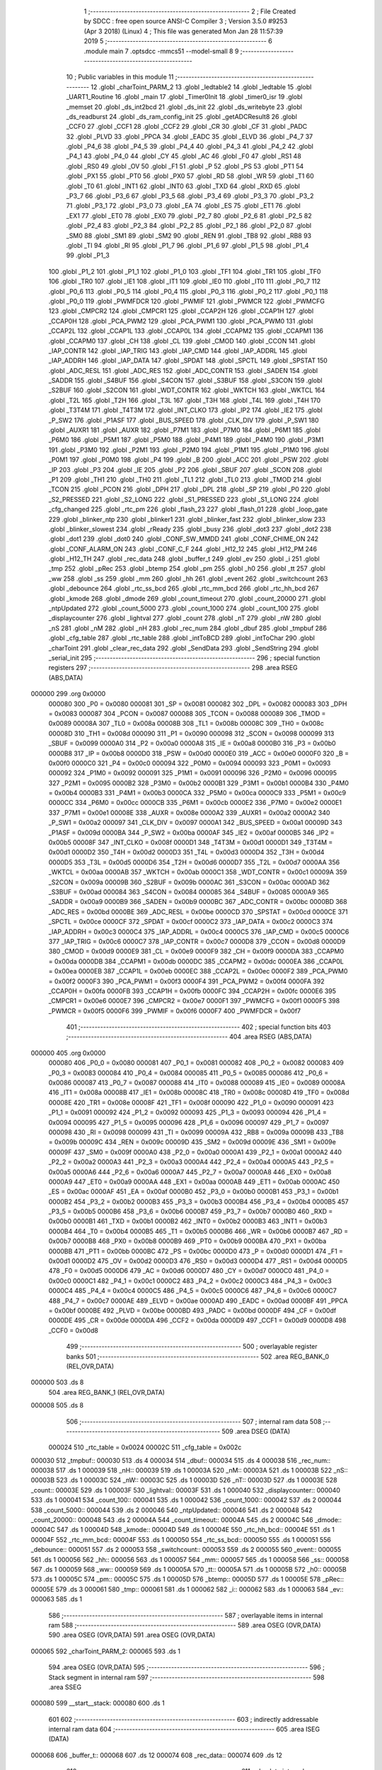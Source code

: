                                       1 ;--------------------------------------------------------
                                      2 ; File Created by SDCC : free open source ANSI-C Compiler
                                      3 ; Version 3.5.0 #9253 (Apr  3 2018) (Linux)
                                      4 ; This file was generated Mon Jan 28 11:57:39 2019
                                      5 ;--------------------------------------------------------
                                      6 	.module main
                                      7 	.optsdcc -mmcs51 --model-small
                                      8 	
                                      9 ;--------------------------------------------------------
                                     10 ; Public variables in this module
                                     11 ;--------------------------------------------------------
                                     12 	.globl _charToint_PARM_2
                                     13 	.globl _ledtable2
                                     14 	.globl _ledtable
                                     15 	.globl _UART1_Routine
                                     16 	.globl _main
                                     17 	.globl _Timer0Init
                                     18 	.globl _timer0_isr
                                     19 	.globl _memset
                                     20 	.globl _ds_int2bcd
                                     21 	.globl _ds_init
                                     22 	.globl _ds_writebyte
                                     23 	.globl _ds_readburst
                                     24 	.globl _ds_ram_config_init
                                     25 	.globl _getADCResult8
                                     26 	.globl _CCF0
                                     27 	.globl _CCF1
                                     28 	.globl _CCF2
                                     29 	.globl _CR
                                     30 	.globl _CF
                                     31 	.globl _PADC
                                     32 	.globl _PLVD
                                     33 	.globl _PPCA
                                     34 	.globl _EADC
                                     35 	.globl _ELVD
                                     36 	.globl _P4_7
                                     37 	.globl _P4_6
                                     38 	.globl _P4_5
                                     39 	.globl _P4_4
                                     40 	.globl _P4_3
                                     41 	.globl _P4_2
                                     42 	.globl _P4_1
                                     43 	.globl _P4_0
                                     44 	.globl _CY
                                     45 	.globl _AC
                                     46 	.globl _F0
                                     47 	.globl _RS1
                                     48 	.globl _RS0
                                     49 	.globl _OV
                                     50 	.globl _F1
                                     51 	.globl _P
                                     52 	.globl _PS
                                     53 	.globl _PT1
                                     54 	.globl _PX1
                                     55 	.globl _PT0
                                     56 	.globl _PX0
                                     57 	.globl _RD
                                     58 	.globl _WR
                                     59 	.globl _T1
                                     60 	.globl _T0
                                     61 	.globl _INT1
                                     62 	.globl _INT0
                                     63 	.globl _TXD
                                     64 	.globl _RXD
                                     65 	.globl _P3_7
                                     66 	.globl _P3_6
                                     67 	.globl _P3_5
                                     68 	.globl _P3_4
                                     69 	.globl _P3_3
                                     70 	.globl _P3_2
                                     71 	.globl _P3_1
                                     72 	.globl _P3_0
                                     73 	.globl _EA
                                     74 	.globl _ES
                                     75 	.globl _ET1
                                     76 	.globl _EX1
                                     77 	.globl _ET0
                                     78 	.globl _EX0
                                     79 	.globl _P2_7
                                     80 	.globl _P2_6
                                     81 	.globl _P2_5
                                     82 	.globl _P2_4
                                     83 	.globl _P2_3
                                     84 	.globl _P2_2
                                     85 	.globl _P2_1
                                     86 	.globl _P2_0
                                     87 	.globl _SM0
                                     88 	.globl _SM1
                                     89 	.globl _SM2
                                     90 	.globl _REN
                                     91 	.globl _TB8
                                     92 	.globl _RB8
                                     93 	.globl _TI
                                     94 	.globl _RI
                                     95 	.globl _P1_7
                                     96 	.globl _P1_6
                                     97 	.globl _P1_5
                                     98 	.globl _P1_4
                                     99 	.globl _P1_3
                                    100 	.globl _P1_2
                                    101 	.globl _P1_1
                                    102 	.globl _P1_0
                                    103 	.globl _TF1
                                    104 	.globl _TR1
                                    105 	.globl _TF0
                                    106 	.globl _TR0
                                    107 	.globl _IE1
                                    108 	.globl _IT1
                                    109 	.globl _IE0
                                    110 	.globl _IT0
                                    111 	.globl _P0_7
                                    112 	.globl _P0_6
                                    113 	.globl _P0_5
                                    114 	.globl _P0_4
                                    115 	.globl _P0_3
                                    116 	.globl _P0_2
                                    117 	.globl _P0_1
                                    118 	.globl _P0_0
                                    119 	.globl _PWMFDCR
                                    120 	.globl _PWMIF
                                    121 	.globl _PWMCR
                                    122 	.globl _PWMCFG
                                    123 	.globl _CMPCR2
                                    124 	.globl _CMPCR1
                                    125 	.globl _CCAP2H
                                    126 	.globl _CCAP1H
                                    127 	.globl _CCAP0H
                                    128 	.globl _PCA_PWM2
                                    129 	.globl _PCA_PWM1
                                    130 	.globl _PCA_PWM0
                                    131 	.globl _CCAP2L
                                    132 	.globl _CCAP1L
                                    133 	.globl _CCAP0L
                                    134 	.globl _CCAPM2
                                    135 	.globl _CCAPM1
                                    136 	.globl _CCAPM0
                                    137 	.globl _CH
                                    138 	.globl _CL
                                    139 	.globl _CMOD
                                    140 	.globl _CCON
                                    141 	.globl _IAP_CONTR
                                    142 	.globl _IAP_TRIG
                                    143 	.globl _IAP_CMD
                                    144 	.globl _IAP_ADDRL
                                    145 	.globl _IAP_ADDRH
                                    146 	.globl _IAP_DATA
                                    147 	.globl _SPDAT
                                    148 	.globl _SPCTL
                                    149 	.globl _SPSTAT
                                    150 	.globl _ADC_RESL
                                    151 	.globl _ADC_RES
                                    152 	.globl _ADC_CONTR
                                    153 	.globl _SADEN
                                    154 	.globl _SADDR
                                    155 	.globl _S4BUF
                                    156 	.globl _S4CON
                                    157 	.globl _S3BUF
                                    158 	.globl _S3CON
                                    159 	.globl _S2BUF
                                    160 	.globl _S2CON
                                    161 	.globl _WDT_CONTR
                                    162 	.globl _WKTCH
                                    163 	.globl _WKTCL
                                    164 	.globl _T2L
                                    165 	.globl _T2H
                                    166 	.globl _T3L
                                    167 	.globl _T3H
                                    168 	.globl _T4L
                                    169 	.globl _T4H
                                    170 	.globl _T3T4M
                                    171 	.globl _T4T3M
                                    172 	.globl _INT_CLKO
                                    173 	.globl _IP2
                                    174 	.globl _IE2
                                    175 	.globl _P_SW2
                                    176 	.globl _P1ASF
                                    177 	.globl _BUS_SPEED
                                    178 	.globl _CLK_DIV
                                    179 	.globl _P_SW1
                                    180 	.globl _AUXR1
                                    181 	.globl _AUXR
                                    182 	.globl _P7M1
                                    183 	.globl _P7M0
                                    184 	.globl _P6M1
                                    185 	.globl _P6M0
                                    186 	.globl _P5M1
                                    187 	.globl _P5M0
                                    188 	.globl _P4M1
                                    189 	.globl _P4M0
                                    190 	.globl _P3M1
                                    191 	.globl _P3M0
                                    192 	.globl _P2M1
                                    193 	.globl _P2M0
                                    194 	.globl _P1M1
                                    195 	.globl _P1M0
                                    196 	.globl _P0M1
                                    197 	.globl _P0M0
                                    198 	.globl _P4
                                    199 	.globl _B
                                    200 	.globl _ACC
                                    201 	.globl _PSW
                                    202 	.globl _IP
                                    203 	.globl _P3
                                    204 	.globl _IE
                                    205 	.globl _P2
                                    206 	.globl _SBUF
                                    207 	.globl _SCON
                                    208 	.globl _P1
                                    209 	.globl _TH1
                                    210 	.globl _TH0
                                    211 	.globl _TL1
                                    212 	.globl _TL0
                                    213 	.globl _TMOD
                                    214 	.globl _TCON
                                    215 	.globl _PCON
                                    216 	.globl _DPH
                                    217 	.globl _DPL
                                    218 	.globl _SP
                                    219 	.globl _P0
                                    220 	.globl _S2_PRESSED
                                    221 	.globl _S2_LONG
                                    222 	.globl _S1_PRESSED
                                    223 	.globl _S1_LONG
                                    224 	.globl _cfg_changed
                                    225 	.globl _rtc_pm
                                    226 	.globl _flash_23
                                    227 	.globl _flash_01
                                    228 	.globl _loop_gate
                                    229 	.globl _blinker_ntp
                                    230 	.globl _blinker1
                                    231 	.globl _blinker_fast
                                    232 	.globl _blinker_slow
                                    233 	.globl _blinker_slowest
                                    234 	.globl _rReady
                                    235 	.globl _busy
                                    236 	.globl _dot3
                                    237 	.globl _dot2
                                    238 	.globl _dot1
                                    239 	.globl _dot0
                                    240 	.globl _CONF_SW_MMDD
                                    241 	.globl _CONF_CHIME_ON
                                    242 	.globl _CONF_ALARM_ON
                                    243 	.globl _CONF_C_F
                                    244 	.globl _H12_12
                                    245 	.globl _H12_PM
                                    246 	.globl _H12_TH
                                    247 	.globl _rec_data
                                    248 	.globl _buffer_t
                                    249 	.globl _ev
                                    250 	.globl _i
                                    251 	.globl _tmp
                                    252 	.globl _pRec
                                    253 	.globl _btemp
                                    254 	.globl _pm
                                    255 	.globl _h0
                                    256 	.globl _tt
                                    257 	.globl _ww
                                    258 	.globl _ss
                                    259 	.globl _mm
                                    260 	.globl _hh
                                    261 	.globl _event
                                    262 	.globl _switchcount
                                    263 	.globl _debounce
                                    264 	.globl _rtc_ss_bcd
                                    265 	.globl _rtc_mm_bcd
                                    266 	.globl _rtc_hh_bcd
                                    267 	.globl _kmode
                                    268 	.globl _dmode
                                    269 	.globl _count_timeout
                                    270 	.globl _count_20000
                                    271 	.globl _ntpUpdated
                                    272 	.globl _count_5000
                                    273 	.globl _count_1000
                                    274 	.globl _count_100
                                    275 	.globl _displaycounter
                                    276 	.globl _lightval
                                    277 	.globl _count
                                    278 	.globl _nT
                                    279 	.globl _nW
                                    280 	.globl _nS
                                    281 	.globl _nM
                                    282 	.globl _nH
                                    283 	.globl _rec_num
                                    284 	.globl _dbuf
                                    285 	.globl _tmpbuf
                                    286 	.globl _cfg_table
                                    287 	.globl _rtc_table
                                    288 	.globl _intToBCD
                                    289 	.globl _intToChar
                                    290 	.globl _charToint
                                    291 	.globl _clear_rec_data
                                    292 	.globl _SendData
                                    293 	.globl _SendString
                                    294 	.globl _serial_init
                                    295 ;--------------------------------------------------------
                                    296 ; special function registers
                                    297 ;--------------------------------------------------------
                                    298 	.area RSEG    (ABS,DATA)
      000000                        299 	.org 0x0000
                           000080   300 _P0	=	0x0080
                           000081   301 _SP	=	0x0081
                           000082   302 _DPL	=	0x0082
                           000083   303 _DPH	=	0x0083
                           000087   304 _PCON	=	0x0087
                           000088   305 _TCON	=	0x0088
                           000089   306 _TMOD	=	0x0089
                           00008A   307 _TL0	=	0x008a
                           00008B   308 _TL1	=	0x008b
                           00008C   309 _TH0	=	0x008c
                           00008D   310 _TH1	=	0x008d
                           000090   311 _P1	=	0x0090
                           000098   312 _SCON	=	0x0098
                           000099   313 _SBUF	=	0x0099
                           0000A0   314 _P2	=	0x00a0
                           0000A8   315 _IE	=	0x00a8
                           0000B0   316 _P3	=	0x00b0
                           0000B8   317 _IP	=	0x00b8
                           0000D0   318 _PSW	=	0x00d0
                           0000E0   319 _ACC	=	0x00e0
                           0000F0   320 _B	=	0x00f0
                           0000C0   321 _P4	=	0x00c0
                           000094   322 _P0M0	=	0x0094
                           000093   323 _P0M1	=	0x0093
                           000092   324 _P1M0	=	0x0092
                           000091   325 _P1M1	=	0x0091
                           000096   326 _P2M0	=	0x0096
                           000095   327 _P2M1	=	0x0095
                           0000B2   328 _P3M0	=	0x00b2
                           0000B1   329 _P3M1	=	0x00b1
                           0000B4   330 _P4M0	=	0x00b4
                           0000B3   331 _P4M1	=	0x00b3
                           0000CA   332 _P5M0	=	0x00ca
                           0000C9   333 _P5M1	=	0x00c9
                           0000CC   334 _P6M0	=	0x00cc
                           0000CB   335 _P6M1	=	0x00cb
                           0000E2   336 _P7M0	=	0x00e2
                           0000E1   337 _P7M1	=	0x00e1
                           00008E   338 _AUXR	=	0x008e
                           0000A2   339 _AUXR1	=	0x00a2
                           0000A2   340 _P_SW1	=	0x00a2
                           000097   341 _CLK_DIV	=	0x0097
                           0000A1   342 _BUS_SPEED	=	0x00a1
                           00009D   343 _P1ASF	=	0x009d
                           0000BA   344 _P_SW2	=	0x00ba
                           0000AF   345 _IE2	=	0x00af
                           0000B5   346 _IP2	=	0x00b5
                           00008F   347 _INT_CLKO	=	0x008f
                           0000D1   348 _T4T3M	=	0x00d1
                           0000D1   349 _T3T4M	=	0x00d1
                           0000D2   350 _T4H	=	0x00d2
                           0000D3   351 _T4L	=	0x00d3
                           0000D4   352 _T3H	=	0x00d4
                           0000D5   353 _T3L	=	0x00d5
                           0000D6   354 _T2H	=	0x00d6
                           0000D7   355 _T2L	=	0x00d7
                           0000AA   356 _WKTCL	=	0x00aa
                           0000AB   357 _WKTCH	=	0x00ab
                           0000C1   358 _WDT_CONTR	=	0x00c1
                           00009A   359 _S2CON	=	0x009a
                           00009B   360 _S2BUF	=	0x009b
                           0000AC   361 _S3CON	=	0x00ac
                           0000AD   362 _S3BUF	=	0x00ad
                           000084   363 _S4CON	=	0x0084
                           000085   364 _S4BUF	=	0x0085
                           0000A9   365 _SADDR	=	0x00a9
                           0000B9   366 _SADEN	=	0x00b9
                           0000BC   367 _ADC_CONTR	=	0x00bc
                           0000BD   368 _ADC_RES	=	0x00bd
                           0000BE   369 _ADC_RESL	=	0x00be
                           0000CD   370 _SPSTAT	=	0x00cd
                           0000CE   371 _SPCTL	=	0x00ce
                           0000CF   372 _SPDAT	=	0x00cf
                           0000C2   373 _IAP_DATA	=	0x00c2
                           0000C3   374 _IAP_ADDRH	=	0x00c3
                           0000C4   375 _IAP_ADDRL	=	0x00c4
                           0000C5   376 _IAP_CMD	=	0x00c5
                           0000C6   377 _IAP_TRIG	=	0x00c6
                           0000C7   378 _IAP_CONTR	=	0x00c7
                           0000D8   379 _CCON	=	0x00d8
                           0000D9   380 _CMOD	=	0x00d9
                           0000E9   381 _CL	=	0x00e9
                           0000F9   382 _CH	=	0x00f9
                           0000DA   383 _CCAPM0	=	0x00da
                           0000DB   384 _CCAPM1	=	0x00db
                           0000DC   385 _CCAPM2	=	0x00dc
                           0000EA   386 _CCAP0L	=	0x00ea
                           0000EB   387 _CCAP1L	=	0x00eb
                           0000EC   388 _CCAP2L	=	0x00ec
                           0000F2   389 _PCA_PWM0	=	0x00f2
                           0000F3   390 _PCA_PWM1	=	0x00f3
                           0000F4   391 _PCA_PWM2	=	0x00f4
                           0000FA   392 _CCAP0H	=	0x00fa
                           0000FB   393 _CCAP1H	=	0x00fb
                           0000FC   394 _CCAP2H	=	0x00fc
                           0000E6   395 _CMPCR1	=	0x00e6
                           0000E7   396 _CMPCR2	=	0x00e7
                           0000F1   397 _PWMCFG	=	0x00f1
                           0000F5   398 _PWMCR	=	0x00f5
                           0000F6   399 _PWMIF	=	0x00f6
                           0000F7   400 _PWMFDCR	=	0x00f7
                                    401 ;--------------------------------------------------------
                                    402 ; special function bits
                                    403 ;--------------------------------------------------------
                                    404 	.area RSEG    (ABS,DATA)
      000000                        405 	.org 0x0000
                           000080   406 _P0_0	=	0x0080
                           000081   407 _P0_1	=	0x0081
                           000082   408 _P0_2	=	0x0082
                           000083   409 _P0_3	=	0x0083
                           000084   410 _P0_4	=	0x0084
                           000085   411 _P0_5	=	0x0085
                           000086   412 _P0_6	=	0x0086
                           000087   413 _P0_7	=	0x0087
                           000088   414 _IT0	=	0x0088
                           000089   415 _IE0	=	0x0089
                           00008A   416 _IT1	=	0x008a
                           00008B   417 _IE1	=	0x008b
                           00008C   418 _TR0	=	0x008c
                           00008D   419 _TF0	=	0x008d
                           00008E   420 _TR1	=	0x008e
                           00008F   421 _TF1	=	0x008f
                           000090   422 _P1_0	=	0x0090
                           000091   423 _P1_1	=	0x0091
                           000092   424 _P1_2	=	0x0092
                           000093   425 _P1_3	=	0x0093
                           000094   426 _P1_4	=	0x0094
                           000095   427 _P1_5	=	0x0095
                           000096   428 _P1_6	=	0x0096
                           000097   429 _P1_7	=	0x0097
                           000098   430 _RI	=	0x0098
                           000099   431 _TI	=	0x0099
                           00009A   432 _RB8	=	0x009a
                           00009B   433 _TB8	=	0x009b
                           00009C   434 _REN	=	0x009c
                           00009D   435 _SM2	=	0x009d
                           00009E   436 _SM1	=	0x009e
                           00009F   437 _SM0	=	0x009f
                           0000A0   438 _P2_0	=	0x00a0
                           0000A1   439 _P2_1	=	0x00a1
                           0000A2   440 _P2_2	=	0x00a2
                           0000A3   441 _P2_3	=	0x00a3
                           0000A4   442 _P2_4	=	0x00a4
                           0000A5   443 _P2_5	=	0x00a5
                           0000A6   444 _P2_6	=	0x00a6
                           0000A7   445 _P2_7	=	0x00a7
                           0000A8   446 _EX0	=	0x00a8
                           0000A9   447 _ET0	=	0x00a9
                           0000AA   448 _EX1	=	0x00aa
                           0000AB   449 _ET1	=	0x00ab
                           0000AC   450 _ES	=	0x00ac
                           0000AF   451 _EA	=	0x00af
                           0000B0   452 _P3_0	=	0x00b0
                           0000B1   453 _P3_1	=	0x00b1
                           0000B2   454 _P3_2	=	0x00b2
                           0000B3   455 _P3_3	=	0x00b3
                           0000B4   456 _P3_4	=	0x00b4
                           0000B5   457 _P3_5	=	0x00b5
                           0000B6   458 _P3_6	=	0x00b6
                           0000B7   459 _P3_7	=	0x00b7
                           0000B0   460 _RXD	=	0x00b0
                           0000B1   461 _TXD	=	0x00b1
                           0000B2   462 _INT0	=	0x00b2
                           0000B3   463 _INT1	=	0x00b3
                           0000B4   464 _T0	=	0x00b4
                           0000B5   465 _T1	=	0x00b5
                           0000B6   466 _WR	=	0x00b6
                           0000B7   467 _RD	=	0x00b7
                           0000B8   468 _PX0	=	0x00b8
                           0000B9   469 _PT0	=	0x00b9
                           0000BA   470 _PX1	=	0x00ba
                           0000BB   471 _PT1	=	0x00bb
                           0000BC   472 _PS	=	0x00bc
                           0000D0   473 _P	=	0x00d0
                           0000D1   474 _F1	=	0x00d1
                           0000D2   475 _OV	=	0x00d2
                           0000D3   476 _RS0	=	0x00d3
                           0000D4   477 _RS1	=	0x00d4
                           0000D5   478 _F0	=	0x00d5
                           0000D6   479 _AC	=	0x00d6
                           0000D7   480 _CY	=	0x00d7
                           0000C0   481 _P4_0	=	0x00c0
                           0000C1   482 _P4_1	=	0x00c1
                           0000C2   483 _P4_2	=	0x00c2
                           0000C3   484 _P4_3	=	0x00c3
                           0000C4   485 _P4_4	=	0x00c4
                           0000C5   486 _P4_5	=	0x00c5
                           0000C6   487 _P4_6	=	0x00c6
                           0000C7   488 _P4_7	=	0x00c7
                           0000AE   489 _ELVD	=	0x00ae
                           0000AD   490 _EADC	=	0x00ad
                           0000BF   491 _PPCA	=	0x00bf
                           0000BE   492 _PLVD	=	0x00be
                           0000BD   493 _PADC	=	0x00bd
                           0000DF   494 _CF	=	0x00df
                           0000DE   495 _CR	=	0x00de
                           0000DA   496 _CCF2	=	0x00da
                           0000D9   497 _CCF1	=	0x00d9
                           0000D8   498 _CCF0	=	0x00d8
                                    499 ;--------------------------------------------------------
                                    500 ; overlayable register banks
                                    501 ;--------------------------------------------------------
                                    502 	.area REG_BANK_0	(REL,OVR,DATA)
      000000                        503 	.ds 8
                                    504 	.area REG_BANK_1	(REL,OVR,DATA)
      000008                        505 	.ds 8
                                    506 ;--------------------------------------------------------
                                    507 ; internal ram data
                                    508 ;--------------------------------------------------------
                                    509 	.area DSEG    (DATA)
                           000024   510 _rtc_table	=	0x0024
                           00002C   511 _cfg_table	=	0x002c
      000030                        512 _tmpbuf::
      000030                        513 	.ds 4
      000034                        514 _dbuf::
      000034                        515 	.ds 4
      000038                        516 _rec_num::
      000038                        517 	.ds 1
      000039                        518 _nH::
      000039                        519 	.ds 1
      00003A                        520 _nM::
      00003A                        521 	.ds 1
      00003B                        522 _nS::
      00003B                        523 	.ds 1
      00003C                        524 _nW::
      00003C                        525 	.ds 1
      00003D                        526 _nT::
      00003D                        527 	.ds 1
      00003E                        528 _count::
      00003E                        529 	.ds 1
      00003F                        530 _lightval::
      00003F                        531 	.ds 1
      000040                        532 _displaycounter::
      000040                        533 	.ds 1
      000041                        534 _count_100::
      000041                        535 	.ds 1
      000042                        536 _count_1000::
      000042                        537 	.ds 2
      000044                        538 _count_5000::
      000044                        539 	.ds 2
      000046                        540 _ntpUpdated::
      000046                        541 	.ds 2
      000048                        542 _count_20000::
      000048                        543 	.ds 2
      00004A                        544 _count_timeout::
      00004A                        545 	.ds 2
      00004C                        546 _dmode::
      00004C                        547 	.ds 1
      00004D                        548 _kmode::
      00004D                        549 	.ds 1
      00004E                        550 _rtc_hh_bcd::
      00004E                        551 	.ds 1
      00004F                        552 _rtc_mm_bcd::
      00004F                        553 	.ds 1
      000050                        554 _rtc_ss_bcd::
      000050                        555 	.ds 1
      000051                        556 _debounce::
      000051                        557 	.ds 2
      000053                        558 _switchcount::
      000053                        559 	.ds 2
      000055                        560 _event::
      000055                        561 	.ds 1
      000056                        562 _hh::
      000056                        563 	.ds 1
      000057                        564 _mm::
      000057                        565 	.ds 1
      000058                        566 _ss::
      000058                        567 	.ds 1
      000059                        568 _ww::
      000059                        569 	.ds 1
      00005A                        570 _tt::
      00005A                        571 	.ds 1
      00005B                        572 _h0::
      00005B                        573 	.ds 1
      00005C                        574 _pm::
      00005C                        575 	.ds 1
      00005D                        576 _btemp::
      00005D                        577 	.ds 1
      00005E                        578 _pRec::
      00005E                        579 	.ds 3
      000061                        580 _tmp::
      000061                        581 	.ds 1
      000062                        582 _i::
      000062                        583 	.ds 1
      000063                        584 _ev::
      000063                        585 	.ds 1
                                    586 ;--------------------------------------------------------
                                    587 ; overlayable items in internal ram 
                                    588 ;--------------------------------------------------------
                                    589 	.area	OSEG    (OVR,DATA)
                                    590 	.area	OSEG    (OVR,DATA)
                                    591 	.area	OSEG    (OVR,DATA)
      000065                        592 _charToint_PARM_2:
      000065                        593 	.ds 1
                                    594 	.area	OSEG    (OVR,DATA)
                                    595 ;--------------------------------------------------------
                                    596 ; Stack segment in internal ram 
                                    597 ;--------------------------------------------------------
                                    598 	.area	SSEG
      000080                        599 __start__stack:
      000080                        600 	.ds	1
                                    601 
                                    602 ;--------------------------------------------------------
                                    603 ; indirectly addressable internal ram data
                                    604 ;--------------------------------------------------------
                                    605 	.area ISEG    (DATA)
      000068                        606 _buffer_t::
      000068                        607 	.ds 12
      000074                        608 _rec_data::
      000074                        609 	.ds 12
                                    610 ;--------------------------------------------------------
                                    611 ; absolute internal ram data
                                    612 ;--------------------------------------------------------
                                    613 	.area IABS    (ABS,DATA)
                                    614 	.area IABS    (ABS,DATA)
                                    615 ;--------------------------------------------------------
                                    616 ; bit data
                                    617 ;--------------------------------------------------------
                                    618 	.area BSEG    (BIT)
                           000034   619 _H12_TH	=	0x0034
                           000035   620 _H12_PM	=	0x0035
                           000037   621 _H12_12	=	0x0037
                           000060   622 _CONF_C_F	=	0x0060
                           000061   623 _CONF_ALARM_ON	=	0x0061
                           000062   624 _CONF_CHIME_ON	=	0x0062
                           00006E   625 _CONF_SW_MMDD	=	0x006e
      000000                        626 _dot0::
      000000                        627 	.ds 1
      000001                        628 _dot1::
      000001                        629 	.ds 1
      000002                        630 _dot2::
      000002                        631 	.ds 1
      000003                        632 _dot3::
      000003                        633 	.ds 1
      000004                        634 _busy::
      000004                        635 	.ds 1
      000005                        636 _rReady::
      000005                        637 	.ds 1
      000006                        638 _blinker_slowest::
      000006                        639 	.ds 1
      000007                        640 _blinker_slow::
      000007                        641 	.ds 1
      000008                        642 _blinker_fast::
      000008                        643 	.ds 1
      000009                        644 _blinker1::
      000009                        645 	.ds 1
      00000A                        646 _blinker_ntp::
      00000A                        647 	.ds 1
      00000B                        648 _loop_gate::
      00000B                        649 	.ds 1
      00000C                        650 _flash_01::
      00000C                        651 	.ds 1
      00000D                        652 _flash_23::
      00000D                        653 	.ds 1
      00000E                        654 _rtc_pm::
      00000E                        655 	.ds 1
      00000F                        656 _cfg_changed::
      00000F                        657 	.ds 1
      000010                        658 _S1_LONG::
      000010                        659 	.ds 1
      000011                        660 _S1_PRESSED::
      000011                        661 	.ds 1
      000012                        662 _S2_LONG::
      000012                        663 	.ds 1
      000013                        664 _S2_PRESSED::
      000013                        665 	.ds 1
      000014                        666 _main_sloc0_1_0:
      000014                        667 	.ds 1
                                    668 ;--------------------------------------------------------
                                    669 ; paged external ram data
                                    670 ;--------------------------------------------------------
                                    671 	.area PSEG    (PAG,XDATA)
                                    672 ;--------------------------------------------------------
                                    673 ; external ram data
                                    674 ;--------------------------------------------------------
                                    675 	.area XSEG    (XDATA)
                                    676 ;--------------------------------------------------------
                                    677 ; absolute external ram data
                                    678 ;--------------------------------------------------------
                                    679 	.area XABS    (ABS,XDATA)
                                    680 ;--------------------------------------------------------
                                    681 ; external initialized ram data
                                    682 ;--------------------------------------------------------
                                    683 	.area XISEG   (XDATA)
                                    684 	.area HOME    (CODE)
                                    685 	.area GSINIT0 (CODE)
                                    686 	.area GSINIT1 (CODE)
                                    687 	.area GSINIT2 (CODE)
                                    688 	.area GSINIT3 (CODE)
                                    689 	.area GSINIT4 (CODE)
                                    690 	.area GSINIT5 (CODE)
                                    691 	.area GSINIT  (CODE)
                                    692 	.area GSFINAL (CODE)
                                    693 	.area CSEG    (CODE)
                                    694 ;--------------------------------------------------------
                                    695 ; interrupt vector 
                                    696 ;--------------------------------------------------------
                                    697 	.area HOME    (CODE)
      000000                        698 __interrupt_vect:
      000000 02 00 29         [24]  699 	ljmp	__sdcc_gsinit_startup
      000003 32               [24]  700 	reti
      000004                        701 	.ds	7
      00000B 02 00 E3         [24]  702 	ljmp	_timer0_isr
      00000E                        703 	.ds	5
      000013 32               [24]  704 	reti
      000014                        705 	.ds	7
      00001B 32               [24]  706 	reti
      00001C                        707 	.ds	7
      000023 02 06 0B         [24]  708 	ljmp	_UART1_Routine
                                    709 ;--------------------------------------------------------
                                    710 ; global & static initialisations
                                    711 ;--------------------------------------------------------
                                    712 	.area HOME    (CODE)
                                    713 	.area GSINIT  (CODE)
                                    714 	.area GSFINAL (CODE)
                                    715 	.area GSINIT  (CODE)
                                    716 	.globl __sdcc_gsinit_startup
                                    717 	.globl __sdcc_program_startup
                                    718 	.globl __start__stack
                                    719 	.globl __mcs51_genXINIT
                                    720 	.globl __mcs51_genXRAMCLEAR
                                    721 	.globl __mcs51_genRAMCLEAR
                                    722 ;	src/main.c:38: volatile uint8_t rec_num = 0;
      000082 75 38 00         [24]  723 	mov	_rec_num,#0x00
                                    724 ;	src/main.c:163: uint8_t dmode = M_NORMAL;     // display mode state
      000085 75 4C 00         [24]  725 	mov	_dmode,#0x00
                                    726 ;	src/main.c:164: uint8_t kmode = K_NORMAL;
      000088 75 4D 00         [24]  727 	mov	_kmode,#0x00
                                    728 ;	src/main.c:407: uint8_t hh = 0;
      00008B 75 56 00         [24]  729 	mov	_hh,#0x00
                                    730 ;	src/main.c:408: uint8_t mm = 0;
      00008E 75 57 00         [24]  731 	mov	_mm,#0x00
                                    732 ;	src/main.c:409: uint8_t ss = 0;
      000091 75 58 00         [24]  733 	mov	_ss,#0x00
                                    734 ;	src/main.c:411: uint8_t ww = 0;
      000094 75 59 00         [24]  735 	mov	_ww,#0x00
                                    736 ;	src/main.c:412: uint8_t tt = 0;
      000097 75 5A 00         [24]  737 	mov	_tt,#0x00
                                    738 ;	src/main.c:415: uint8_t h0 = 0;
      00009A 75 5B 00         [24]  739 	mov	_h0,#0x00
                                    740 ;	src/main.c:416: uint8_t pm = 0;
      00009D 75 5C 00         [24]  741 	mov	_pm,#0x00
                                    742 ;	src/main.c:418: char btemp = 0;
      0000A0 75 5D 00         [24]  743 	mov	_btemp,#0x00
                                    744 ;	src/main.c:419: char * pRec = 0;
      0000A3 E4               [12]  745 	clr	a
      0000A4 F5 5E            [12]  746 	mov	_pRec,a
      0000A6 F5 5F            [12]  747 	mov	(_pRec + 1),a
                                    748 ;	1-genFromRTrack replaced	mov	(_pRec + 2),#0x00
      0000A8 F5 60            [12]  749 	mov	(_pRec + 2),a
                                    750 ;	src/main.c:422: uint8_t i = 0;
                                    751 ;	1-genFromRTrack replaced	mov	_i,#0x00
      0000AA F5 62            [12]  752 	mov	_i,a
                                    753 ;	src/main.c:33: __idata char buffer_t[BSIZE] =  "test\n";
      0000AC 78 68            [12]  754 	mov	r0,#_buffer_t
      0000AE 76 74            [12]  755 	mov	@r0,#0x74
      0000B0 78 69            [12]  756 	mov	r0,#(_buffer_t + 0x0001)
      0000B2 76 65            [12]  757 	mov	@r0,#0x65
      0000B4 78 6A            [12]  758 	mov	r0,#(_buffer_t + 0x0002)
      0000B6 76 73            [12]  759 	mov	@r0,#0x73
      0000B8 78 6B            [12]  760 	mov	r0,#(_buffer_t + 0x0003)
      0000BA 76 74            [12]  761 	mov	@r0,#0x74
      0000BC 78 6C            [12]  762 	mov	r0,#(_buffer_t + 0x0004)
      0000BE 76 0A            [12]  763 	mov	@r0,#0x0A
      0000C0 78 6D            [12]  764 	mov	r0,#(_buffer_t + 0x0005)
      0000C2 76 00            [12]  765 	mov	@r0,#0x00
      0000C4 78 6E            [12]  766 	mov	r0,#(_buffer_t + 0x0006)
      0000C6 76 00            [12]  767 	mov	@r0,#0x00
      0000C8 78 6F            [12]  768 	mov	r0,#(_buffer_t + 0x0007)
      0000CA 76 00            [12]  769 	mov	@r0,#0x00
      0000CC 78 70            [12]  770 	mov	r0,#(_buffer_t + 0x0008)
      0000CE 76 00            [12]  771 	mov	@r0,#0x00
      0000D0 78 71            [12]  772 	mov	r0,#(_buffer_t + 0x0009)
      0000D2 76 00            [12]  773 	mov	@r0,#0x00
      0000D4 78 72            [12]  774 	mov	r0,#(_buffer_t + 0x000a)
      0000D6 76 00            [12]  775 	mov	@r0,#0x00
      0000D8 78 73            [12]  776 	mov	r0,#(_buffer_t + 0x000b)
      0000DA 76 00            [12]  777 	mov	@r0,#0x00
                                    778 ;	src/main.c:36: volatile __bit  rReady = 0;
      0000DC C2 05            [12]  779 	clr	_rReady
                                    780 ;	src/main.c:181: __bit cfg_changed = 1;
      0000DE D2 0F            [12]  781 	setb	_cfg_changed
                                    782 	.area GSFINAL (CODE)
      0000E0 02 00 26         [24]  783 	ljmp	__sdcc_program_startup
                                    784 ;--------------------------------------------------------
                                    785 ; Home
                                    786 ;--------------------------------------------------------
                                    787 	.area HOME    (CODE)
                                    788 	.area HOME    (CODE)
      000026                        789 __sdcc_program_startup:
      000026 02 02 76         [24]  790 	ljmp	_main
                                    791 ;	return from main will return to caller
                                    792 ;--------------------------------------------------------
                                    793 ; code
                                    794 ;--------------------------------------------------------
                                    795 	.area CSEG    (CODE)
                                    796 ;------------------------------------------------------------
                                    797 ;Allocation info for local variables in function 'timer0_isr'
                                    798 ;------------------------------------------------------------
                                    799 ;tmp                       Allocated to registers r6 
                                    800 ;ev                        Allocated to registers r7 
                                    801 ;digit                     Allocated to registers r6 
                                    802 ;s                         Allocated to registers 
                                    803 ;s                         Allocated to registers 
                                    804 ;------------------------------------------------------------
                                    805 ;	src/main.c:212: void timer0_isr() __interrupt 1 __using 1
                                    806 ;	-----------------------------------------
                                    807 ;	 function timer0_isr
                                    808 ;	-----------------------------------------
      0000E3                        809 _timer0_isr:
                           00000F   810 	ar7 = 0x0F
                           00000E   811 	ar6 = 0x0E
                           00000D   812 	ar5 = 0x0D
                           00000C   813 	ar4 = 0x0C
                           00000B   814 	ar3 = 0x0B
                           00000A   815 	ar2 = 0x0A
                           000009   816 	ar1 = 0x09
                           000008   817 	ar0 = 0x08
      0000E3 C0 E0            [24]  818 	push	acc
      0000E5 C0 F0            [24]  819 	push	b
      0000E7 C0 D0            [24]  820 	push	psw
      0000E9 75 D0 08         [24]  821 	mov	psw,#0x08
                                    822 ;	src/main.c:215: enum Event ev = EV_NONE;
      0000EC 7F 00            [12]  823 	mov	r7,#0x00
                                    824 ;	src/main.c:218: uint8_t digit = displaycounter % (uint8_t) 4;
      0000EE 74 03            [12]  825 	mov	a,#0x03
      0000F0 55 40            [12]  826 	anl	a,_displaycounter
      0000F2 FE               [12]  827 	mov	r6,a
                                    828 ;	src/main.c:221: LED_DIGITS_OFF();
      0000F3 43 B0 3C         [24]  829 	orl	_P3,#0x3C
                                    830 ;	src/main.c:224: if (displaycounter % lightval < 4 ) {
      0000F6 85 3F F0         [24]  831 	mov	b,_lightval
      0000F9 E5 40            [12]  832 	mov	a,_displaycounter
      0000FB 84               [48]  833 	div	ab
      0000FC AD F0            [24]  834 	mov	r5,b
      0000FE BD 04 00         [24]  835 	cjne	r5,#0x04,00224$
      000101                        836 00224$:
      000101 50 17            [24]  837 	jnc	00102$
                                    838 ;	src/main.c:226: LED_SEGMENT_PORT = dbuf[digit];
      000103 EE               [12]  839 	mov	a,r6
      000104 24 34            [12]  840 	add	a,#_dbuf
      000106 F9               [12]  841 	mov	r1,a
      000107 87 A0            [24]  842 	mov	_P2,@r1
                                    843 ;	src/main.c:230: tmp = ~((1<<LED_DIGITS_PORT_BASE) << digit);
      000109 8E F0            [24]  844 	mov	b,r6
      00010B 05 F0            [12]  845 	inc	b
      00010D 74 04            [12]  846 	mov	a,#0x04
      00010F 80 02            [24]  847 	sjmp	00228$
      000111                        848 00226$:
      000111 25 E0            [12]  849 	add	a,acc
      000113                        850 00228$:
      000113 D5 F0 FB         [24]  851 	djnz	b,00226$
                                    852 ;	src/main.c:231: LED_DIGITS_PORT &= tmp;
      000116 F4               [12]  853 	cpl	a
      000117 FE               [12]  854 	mov	r6,a
      000118 52 B0            [12]  855 	anl	_P3,a
      00011A                        856 00102$:
                                    857 ;	src/main.c:233: displaycounter++;
      00011A 05 40            [12]  858 	inc	_displaycounter
                                    859 ;	src/main.c:236: if (count_100 == 100) {
      00011C 74 64            [12]  860 	mov	a,#0x64
      00011E B5 41 02         [24]  861 	cjne	a,_count_100,00229$
      000121 80 03            [24]  862 	sjmp	00230$
      000123                        863 00229$:
      000123 02 02 21         [24]  864 	ljmp	00143$
      000126                        865 00230$:
                                    866 ;	src/main.c:237: count_100 = 0;
      000126 75 41 00         [24]  867 	mov	_count_100,#0x00
                                    868 ;	src/main.c:239: if (count_1000 == 1000) {
      000129 74 E8            [12]  869 	mov	a,#0xE8
      00012B B5 42 5D         [24]  870 	cjne	a,_count_1000,00110$
      00012E 74 03            [12]  871 	mov	a,#0x03
      000130 B5 43 58         [24]  872 	cjne	a,(_count_1000 + 1),00110$
                                    873 ;	src/main.c:240: count_1000 = 0;
      000133 E4               [12]  874 	clr	a
      000134 F5 42            [12]  875 	mov	_count_1000,a
      000136 F5 43            [12]  876 	mov	(_count_1000 + 1),a
                                    877 ;	src/main.c:241: blinker_fast = !blinker_fast;
      000138 B2 08            [12]  878 	cpl	_blinker_fast
                                    879 ;	src/main.c:242: loop_gate = 1;
      00013A D2 0B            [12]  880 	setb	_loop_gate
                                    881 ;	src/main.c:244: if (count_5000 == 5000) {
      00013C 74 88            [12]  882 	mov	a,#0x88
      00013E B5 44 4A         [24]  883 	cjne	a,_count_5000,00110$
      000141 74 13            [12]  884 	mov	a,#0x13
      000143 B5 45 45         [24]  885 	cjne	a,(_count_5000 + 1),00110$
                                    886 ;	src/main.c:245: count_5000 = 0;
      000146 E4               [12]  887 	clr	a
      000147 F5 44            [12]  888 	mov	_count_5000,a
      000149 F5 45            [12]  889 	mov	(_count_5000 + 1),a
                                    890 ;	src/main.c:246: blinker_slow = !blinker_slow;
      00014B B2 07            [12]  891 	cpl	_blinker_slow
                                    892 ;	src/main.c:249: if (count_20000 == 20000) {
      00014D 74 20            [12]  893 	mov	a,#0x20
      00014F B5 48 2C         [24]  894 	cjne	a,_count_20000,00106$
      000152 74 4E            [12]  895 	mov	a,#0x4E
      000154 B5 49 27         [24]  896 	cjne	a,(_count_20000 + 1),00106$
                                    897 ;	src/main.c:250: ntpUpdated+=2; 
      000157 74 02            [12]  898 	mov	a,#0x02
      000159 25 46            [12]  899 	add	a,_ntpUpdated
      00015B F5 46            [12]  900 	mov	_ntpUpdated,a
      00015D E4               [12]  901 	clr	a
      00015E 35 47            [12]  902 	addc	a,(_ntpUpdated + 1)
      000160 F5 47            [12]  903 	mov	(_ntpUpdated + 1),a
                                    904 ;	src/main.c:251: if (ntpUpdated > 15000) { ntpUpdated = 15000;}// last ntp update time counter
      000162 C3               [12]  905 	clr	c
      000163 74 98            [12]  906 	mov	a,#0x98
      000165 95 46            [12]  907 	subb	a,_ntpUpdated
      000167 74 BA            [12]  908 	mov	a,#(0x3A ^ 0x80)
      000169 85 47 F0         [24]  909 	mov	b,(_ntpUpdated + 1)
      00016C 63 F0 80         [24]  910 	xrl	b,#0x80
      00016F 95 F0            [12]  911 	subb	a,b
      000171 50 06            [24]  912 	jnc	00104$
      000173 75 46 98         [24]  913 	mov	_ntpUpdated,#0x98
      000176 75 47 3A         [24]  914 	mov	(_ntpUpdated + 1),#0x3A
      000179                        915 00104$:
                                    916 ;	src/main.c:252: count_20000 = 0;
      000179 E4               [12]  917 	clr	a
      00017A F5 48            [12]  918 	mov	_count_20000,a
      00017C F5 49            [12]  919 	mov	(_count_20000 + 1),a
      00017E                        920 00106$:
                                    921 ;	src/main.c:255: blinker_slowest = count_20000 < 5000;
      00017E C3               [12]  922 	clr	c
      00017F E5 48            [12]  923 	mov	a,_count_20000
      000181 94 88            [12]  924 	subb	a,#0x88
      000183 E5 49            [12]  925 	mov	a,(_count_20000 + 1)
      000185 64 80            [12]  926 	xrl	a,#0x80
      000187 94 93            [12]  927 	subb	a,#0x93
      000189 92 06            [24]  928 	mov	_blinker_slowest,c
      00018B                        929 00110$:
                                    930 ;	src/main.c:289: MONITOR_S(1);
      00018B E5 51            [12]  931 	mov	a,_debounce
      00018D 25 51            [12]  932 	add	a,_debounce
      00018F FE               [12]  933 	mov	r6,a
      000190 A2 B1            [12]  934 	mov	c,_P3_1
      000192 E4               [12]  935 	clr	a
      000193 33               [12]  936 	rlc	a
      000194 FD               [12]  937 	mov	r5,a
      000195 4E               [12]  938 	orl	a,r6
      000196 F5 51            [12]  939 	mov	_debounce,a
      000198 E5 51            [12]  940 	mov	a,_debounce
      00019A 70 0D            [24]  941 	jnz	00118$
      00019C D2 11            [12]  942 	setb	_S1_PRESSED
      00019E 20 10 17         [24]  943 	jb	_S1_LONG,00119$
      0001A1 E5 53            [12]  944 	mov	a,_switchcount
      0001A3 FE               [12]  945 	mov	r6,a
      0001A4 04               [12]  946 	inc	a
      0001A5 F5 53            [12]  947 	mov	_switchcount,a
      0001A7 80 0F            [24]  948 	sjmp	00119$
      0001A9                        949 00118$:
      0001A9 30 11 0C         [24]  950 	jnb	_S1_PRESSED,00119$
      0001AC 20 10 02         [24]  951 	jb	_S1_LONG,00114$
      0001AF 7F 01            [12]  952 	mov	r7,#0x01
      0001B1                        953 00114$:
      0001B1 C2 11            [12]  954 	clr	_S1_PRESSED
      0001B3 C2 10            [12]  955 	clr	_S1_LONG
      0001B5 75 53 00         [24]  956 	mov	_switchcount,#0x00
      0001B8                        957 00119$:
      0001B8 E5 53            [12]  958 	mov	a,_switchcount
      0001BA 24 AF            [12]  959 	add	a,#0xff - 0x50
      0001BC 50 07            [24]  960 	jnc	00121$
      0001BE D2 10            [12]  961 	setb	_S1_LONG
      0001C0 75 53 00         [24]  962 	mov	_switchcount,#0x00
      0001C3 7F 02            [12]  963 	mov	r7,#0x02
      0001C5                        964 00121$:
                                    965 ;	src/main.c:290: MONITOR_S(2);
      0001C5 E5 52            [12]  966 	mov	a,(_debounce + 0x0001)
      0001C7 25 E0            [12]  967 	add	a,acc
      0001C9 FE               [12]  968 	mov	r6,a
      0001CA A2 B0            [12]  969 	mov	c,_P3_0
      0001CC E4               [12]  970 	clr	a
      0001CD 33               [12]  971 	rlc	a
      0001CE FD               [12]  972 	mov	r5,a
      0001CF 4E               [12]  973 	orl	a,r6
      0001D0 F5 52            [12]  974 	mov	(_debounce + 0x0001),a
      0001D2 E5 52            [12]  975 	mov	a,(_debounce + 0x0001)
      0001D4 70 0D            [24]  976 	jnz	00129$
      0001D6 D2 13            [12]  977 	setb	_S2_PRESSED
      0001D8 20 12 17         [24]  978 	jb	_S2_LONG,00130$
      0001DB E5 54            [12]  979 	mov	a,(_switchcount + 0x0001)
      0001DD FE               [12]  980 	mov	r6,a
      0001DE 04               [12]  981 	inc	a
      0001DF F5 54            [12]  982 	mov	(_switchcount + 0x0001),a
      0001E1 80 0F            [24]  983 	sjmp	00130$
      0001E3                        984 00129$:
      0001E3 30 13 0C         [24]  985 	jnb	_S2_PRESSED,00130$
      0001E6 20 12 02         [24]  986 	jb	_S2_LONG,00125$
      0001E9 7F 03            [12]  987 	mov	r7,#0x03
      0001EB                        988 00125$:
      0001EB C2 13            [12]  989 	clr	_S2_PRESSED
      0001ED C2 12            [12]  990 	clr	_S2_LONG
      0001EF 75 54 00         [24]  991 	mov	(_switchcount + 0x0001),#0x00
      0001F2                        992 00130$:
      0001F2 E5 54            [12]  993 	mov	a,(_switchcount + 0x0001)
      0001F4 24 AF            [12]  994 	add	a,#0xff - 0x50
      0001F6 50 07            [24]  995 	jnc	00132$
      0001F8 D2 12            [12]  996 	setb	_S2_LONG
      0001FA 75 54 00         [24]  997 	mov	(_switchcount + 0x0001),#0x00
      0001FD 7F 04            [12]  998 	mov	r7,#0x04
      0001FF                        999 00132$:
                                   1000 ;	src/main.c:295: if (ev == EV_S1_LONG && S2_PRESSED) {
      0001FF BF 02 0C         [24] 1001 	cjne	r7,#0x02,00137$
      000202 30 13 09         [24] 1002 	jnb	_S2_PRESSED,00137$
                                   1003 ;	src/main.c:296: S2_LONG = 1;
      000205 D2 12            [12] 1004 	setb	_S2_LONG
                                   1005 ;	src/main.c:297: switchcount[1] = 0;
      000207 75 54 00         [24] 1006 	mov	(_switchcount + 0x0001),#0x00
                                   1007 ;	src/main.c:298: ev = EV_S1S2_LONG;
      00020A 7F 05            [12] 1008 	mov	r7,#0x05
      00020C 80 0D            [24] 1009 	sjmp	00138$
      00020E                       1010 00137$:
                                   1011 ;	src/main.c:299: } else if (ev == EV_S2_LONG && S1_PRESSED) {
      00020E BF 04 0A         [24] 1012 	cjne	r7,#0x04,00138$
      000211 30 11 07         [24] 1013 	jnb	_S1_PRESSED,00138$
                                   1014 ;	src/main.c:300: S1_LONG = 1;
      000214 D2 10            [12] 1015 	setb	_S1_LONG
                                   1016 ;	src/main.c:301: switchcount[0] = 0;
      000216 75 53 00         [24] 1017 	mov	_switchcount,#0x00
                                   1018 ;	src/main.c:302: ev = EV_S1S2_LONG;
      000219 7F 05            [12] 1019 	mov	r7,#0x05
      00021B                       1020 00138$:
                                   1021 ;	src/main.c:304: if (event == EV_NONE) {
      00021B E5 55            [12] 1022 	mov	a,_event
      00021D 70 02            [24] 1023 	jnz	00143$
                                   1024 ;	src/main.c:305: event = ev;
      00021F 8F 55            [24] 1025 	mov	_event,r7
      000221                       1026 00143$:
                                   1027 ;	src/main.c:308: count_100++;
      000221 05 41            [12] 1028 	inc	_count_100
                                   1029 ;	src/main.c:309: count_1000++;
      000223 74 01            [12] 1030 	mov	a,#0x01
      000225 25 42            [12] 1031 	add	a,_count_1000
      000227 F5 42            [12] 1032 	mov	_count_1000,a
      000229 E4               [12] 1033 	clr	a
      00022A 35 43            [12] 1034 	addc	a,(_count_1000 + 1)
      00022C F5 43            [12] 1035 	mov	(_count_1000 + 1),a
                                   1036 ;	src/main.c:310: count_5000++;
      00022E 74 01            [12] 1037 	mov	a,#0x01
      000230 25 44            [12] 1038 	add	a,_count_5000
      000232 F5 44            [12] 1039 	mov	_count_5000,a
      000234 E4               [12] 1040 	clr	a
      000235 35 45            [12] 1041 	addc	a,(_count_5000 + 1)
      000237 F5 45            [12] 1042 	mov	(_count_5000 + 1),a
                                   1043 ;	src/main.c:311: count_20000++;
      000239 74 01            [12] 1044 	mov	a,#0x01
      00023B 25 48            [12] 1045 	add	a,_count_20000
      00023D F5 48            [12] 1046 	mov	_count_20000,a
      00023F E4               [12] 1047 	clr	a
      000240 35 49            [12] 1048 	addc	a,(_count_20000 + 1)
      000242 F5 49            [12] 1049 	mov	(_count_20000 + 1),a
                                   1050 ;	src/main.c:313: if (count_timeout != 0) {
      000244 E5 4A            [12] 1051 	mov	a,_count_timeout
      000246 45 4B            [12] 1052 	orl	a,(_count_timeout + 1)
      000248 60 16            [24] 1053 	jz	00150$
                                   1054 ;	src/main.c:314: count_timeout--;
      00024A 15 4A            [12] 1055 	dec	_count_timeout
      00024C 74 FF            [12] 1056 	mov	a,#0xFF
      00024E B5 4A 02         [24] 1057 	cjne	a,_count_timeout,00256$
      000251 15 4B            [12] 1058 	dec	(_count_timeout + 1)
      000253                       1059 00256$:
                                   1060 ;	src/main.c:315: if (count_timeout == 0) {
      000253 E5 4A            [12] 1061 	mov	a,_count_timeout
      000255 45 4B            [12] 1062 	orl	a,(_count_timeout + 1)
      000257 70 07            [24] 1063 	jnz	00150$
                                   1064 ;	src/main.c:316: if (event == EV_NONE) {
      000259 E5 55            [12] 1065 	mov	a,_event
      00025B 70 03            [24] 1066 	jnz	00150$
                                   1067 ;	src/main.c:317: event = EV_TIMEOUT;
      00025D 75 55 06         [24] 1068 	mov	_event,#0x06
      000260                       1069 00150$:
      000260 D0 D0            [24] 1070 	pop	psw
      000262 D0 F0            [24] 1071 	pop	b
      000264 D0 E0            [24] 1072 	pop	acc
      000266 32               [24] 1073 	reti
                                   1074 ;	eliminated unneeded push/pop dpl
                                   1075 ;	eliminated unneeded push/pop dph
                                   1076 ;------------------------------------------------------------
                                   1077 ;Allocation info for local variables in function 'Timer0Init'
                                   1078 ;------------------------------------------------------------
                                   1079 ;	src/main.c:355: void Timer0Init(void)		//100us @ 11.0592MHz
                                   1080 ;	-----------------------------------------
                                   1081 ;	 function Timer0Init
                                   1082 ;	-----------------------------------------
      000267                       1083 _Timer0Init:
                           000007  1084 	ar7 = 0x07
                           000006  1085 	ar6 = 0x06
                           000005  1086 	ar5 = 0x05
                           000004  1087 	ar4 = 0x04
                           000003  1088 	ar3 = 0x03
                           000002  1089 	ar2 = 0x02
                           000001  1090 	ar1 = 0x01
                           000000  1091 	ar0 = 0x00
                                   1092 ;	src/main.c:361: TL0 = 0xA4;		// Initial timer value
      000267 75 8A A4         [24] 1093 	mov	_TL0,#0xA4
                                   1094 ;	src/main.c:362: TH0 = 0xFF;		// Initial timer value
      00026A 75 8C FF         [24] 1095 	mov	_TH0,#0xFF
                                   1096 ;	src/main.c:363: TF0 = 0;		// Clear overflow flag
      00026D C2 8D            [12] 1097 	clr	_TF0
                                   1098 ;	src/main.c:364: TR0 = 1;		// Timer0 start run
      00026F D2 8C            [12] 1099 	setb	_TR0
                                   1100 ;	src/main.c:365: ET0 = 1;        // Enable timer0 interrupt
      000271 D2 A9            [12] 1101 	setb	_ET0
                                   1102 ;	src/main.c:366: EA = 1;         // Enable global interrupt
      000273 D2 AF            [12] 1103 	setb	_EA
      000275 22               [24] 1104 	ret
                                   1105 ;------------------------------------------------------------
                                   1106 ;Allocation info for local variables in function 'main'
                                   1107 ;------------------------------------------------------------
                                   1108 ;pRec                      Allocated to registers 
                                   1109 ;btemp                     Allocated to registers r5 
                                   1110 ;tmp                       Allocated to registers r7 
                                   1111 ;------------------------------------------------------------
                                   1112 ;	src/main.c:425: int main()
                                   1113 ;	-----------------------------------------
                                   1114 ;	 function main
                                   1115 ;	-----------------------------------------
      000276                       1116 _main:
                                   1117 ;	src/main.c:429: P1M1 |= (1<<ADC_LIGHT) | (1<<ADC_TEMP);
      000276 43 91 C0         [24] 1118 	orl	_P1M1,#0xC0
                                   1119 ;	src/main.c:430: P1M0 |= (1<<ADC_LIGHT) | (1<<ADC_TEMP);
      000279 43 92 C0         [24] 1120 	orl	_P1M0,#0xC0
                                   1121 ;	src/main.c:433: ds_init();
      00027C 12 07 BE         [24] 1122 	lcall	_ds_init
                                   1123 ;	src/main.c:435: ds_ram_config_init();
      00027F 12 06 D8         [24] 1124 	lcall	_ds_ram_config_init
                                   1125 ;	src/main.c:440: Timer0Init(); // display refresh & switch read
      000282 12 02 67         [24] 1126 	lcall	_Timer0Init
                                   1127 ;	src/main.c:448: serial_init ();
      000285 12 06 61         [24] 1128 	lcall	_serial_init
                                   1129 ;	src/main.c:450: SBUF = IE;
      000288 85 A8 99         [24] 1130 	mov	_SBUF,_IE
                                   1131 ;	src/main.c:452: memset(buffer_t, 0, BSIZE);
      00028B 75 65 00         [24] 1132 	mov	_memset_PARM_2,#0x00
      00028E 75 66 0C         [24] 1133 	mov	_memset_PARM_3,#0x0C
      000291 75 67 00         [24] 1134 	mov	(_memset_PARM_3 + 1),#0x00
      000294 90 00 68         [24] 1135 	mov	dptr,#_buffer_t
      000297 75 F0 40         [24] 1136 	mov	b,#0x40
      00029A 12 09 BE         [24] 1137 	lcall	_memset
                                   1138 ;	src/main.c:453: memset(rec_data, 0, BSIZE);
      00029D 75 65 00         [24] 1139 	mov	_memset_PARM_2,#0x00
      0002A0 75 66 0C         [24] 1140 	mov	_memset_PARM_3,#0x0C
      0002A3 75 67 00         [24] 1141 	mov	(_memset_PARM_3 + 1),#0x00
      0002A6 90 00 74         [24] 1142 	mov	dptr,#_rec_data
      0002A9 75 F0 40         [24] 1143 	mov	b,#0x40
      0002AC 12 09 BE         [24] 1144 	lcall	_memset
                                   1145 ;	src/main.c:457: SendString("reset\n");
      0002AF 90 0A 40         [24] 1146 	mov	dptr,#___str_0
      0002B2 75 F0 80         [24] 1147 	mov	b,#0x80
      0002B5 12 06 36         [24] 1148 	lcall	_SendString
                                   1149 ;	src/main.c:459: clear_rec_data();
      0002B8 12 06 13         [24] 1150 	lcall	_clear_rec_data
                                   1151 ;	src/main.c:461: blinker1 = blinker_slow;
      0002BB A2 07            [12] 1152 	mov	c,_blinker_slow
      0002BD 92 09            [24] 1153 	mov	_blinker1,c
                                   1154 ;	src/main.c:462: blinker_ntp = blinker_fast;
      0002BF A2 08            [12] 1155 	mov	c,_blinker_fast
      0002C1 92 0A            [24] 1156 	mov	_blinker_ntp,c
                                   1157 ;	src/main.c:465: while (1)
      0002C3                       1158 00189$:
                                   1159 ;	src/main.c:470: if (loop_gate) {
      0002C3 30 0B 52         [24] 1160 	jnb	_loop_gate,00109$
                                   1161 ;	src/main.c:472: ev = event;
      0002C6 85 55 63         [24] 1162 	mov	_ev,_event
                                   1163 ;	src/main.c:473: event = EV_NONE;
      0002C9 75 55 00         [24] 1164 	mov	_event,#0x00
                                   1165 ;	src/main.c:477: if (count % (uint8_t) 4 == 0) {
      0002CC E5 3E            [12] 1166 	mov	a,_count
      0002CE 54 03            [12] 1167 	anl	a,#0x03
      0002D0 60 02            [24] 1168 	jz	00317$
      0002D2 80 17            [24] 1169 	sjmp	00104$
      0002D4                       1170 00317$:
                                   1171 ;	src/main.c:480: lightval = getADCResult8(ADC_LIGHT) >> 3;
      0002D4 75 82 06         [24] 1172 	mov	dpl,#0x06
      0002D7 12 06 C0         [24] 1173 	lcall	_getADCResult8
      0002DA E5 82            [12] 1174 	mov	a,dpl
      0002DC FF               [12] 1175 	mov	r7,a
      0002DD C4               [12] 1176 	swap	a
      0002DE 23               [12] 1177 	rl	a
      0002DF 54 1F            [12] 1178 	anl	a,#0x1F
                                   1179 ;	src/main.c:482: if (lightval < 4) {
      0002E1 F5 3F            [12] 1180 	mov	_lightval,a
      0002E3 C3               [12] 1181 	clr	c
      0002E4 94 04            [12] 1182 	subb	a,#0x04
      0002E6 50 03            [24] 1183 	jnc	00104$
                                   1184 ;	src/main.c:483: lightval = 4;
      0002E8 75 3F 04         [24] 1185 	mov	_lightval,#0x04
      0002EB                       1186 00104$:
                                   1187 ;	src/main.c:488: ds_readburst();
      0002EB 12 07 7F         [24] 1188 	lcall	_ds_readburst
                                   1189 ;	src/main.c:491: rtc_hh_bcd = rtc_table[DS_ADDR_HOUR];
      0002EE 85 26 4E         [24] 1190 	mov	_rtc_hh_bcd,(_rtc_table + 0x0002)
                                   1191 ;	src/main.c:492: if (H12_12) {
      0002F1 30 37 05         [24] 1192 	jnb	_H12_12,00106$
                                   1193 ;	src/main.c:493: rtc_hh_bcd &= DS_MASK_HOUR12;
      0002F4 53 4E 1F         [24] 1194 	anl	_rtc_hh_bcd,#0x1F
      0002F7 80 03            [24] 1195 	sjmp	00107$
      0002F9                       1196 00106$:
                                   1197 ;	src/main.c:495: rtc_hh_bcd &= DS_MASK_HOUR24;
      0002F9 53 4E 3F         [24] 1198 	anl	_rtc_hh_bcd,#0x3F
      0002FC                       1199 00107$:
                                   1200 ;	src/main.c:497: rtc_pm = H12_12 && H12_PM;
      0002FC 30 37 03         [24] 1201 	jnb	_H12_12,00195$
      0002FF 20 35 04         [24] 1202 	jb	_H12_PM,00196$
      000302                       1203 00195$:
      000302 C2 14            [12] 1204 	clr	_main_sloc0_1_0
      000304 80 02            [24] 1205 	sjmp	00197$
      000306                       1206 00196$:
      000306 D2 14            [12] 1207 	setb	_main_sloc0_1_0
      000308                       1208 00197$:
      000308 A2 14            [12] 1209 	mov	c,_main_sloc0_1_0
      00030A 92 0E            [24] 1210 	mov	_rtc_pm,c
                                   1211 ;	src/main.c:498: rtc_mm_bcd = rtc_table[DS_ADDR_MINUTES] & DS_MASK_MINUTES;
      00030C 74 7F            [12] 1212 	mov	a,#0x7F
      00030E 55 25            [12] 1213 	anl	a,(_rtc_table + 0x0001)
      000310 F5 4F            [12] 1214 	mov	_rtc_mm_bcd,a
                                   1215 ;	src/main.c:500: rtc_ss_bcd = rtc_table[DS_ADDR_SECONDS] & DS_MASK_MINUTES;
      000312 74 7F            [12] 1216 	mov	a,#0x7F
      000314 55 24            [12] 1217 	anl	a,_rtc_table
      000316 F5 50            [12] 1218 	mov	_rtc_ss_bcd,a
      000318                       1219 00109$:
                                   1220 ;	src/main.c:510: hh = rtc_hh_bcd;
      000318 85 4E 56         [24] 1221 	mov	_hh,_rtc_hh_bcd
                                   1222 ;	src/main.c:511: mm = rtc_mm_bcd;
      00031B 85 4F 57         [24] 1223 	mov	_mm,_rtc_mm_bcd
                                   1224 ;	src/main.c:512: ss = rtc_ss_bcd;
      00031E 85 50 58         [24] 1225 	mov	_ss,_rtc_ss_bcd
                                   1226 ;	src/main.c:515: if (RI){
      000321 30 98 5A         [24] 1227 	jnb	_RI,00117$
                                   1228 ;	src/main.c:516: tmp = SBUF;
      000324 85 99 61         [24] 1229 	mov	_tmp,_SBUF
                                   1230 ;	src/main.c:517: RI = 0; 
      000327 C2 98            [12] 1231 	clr	_RI
                                   1232 ;	src/main.c:519: if (tmp != 0) {
      000329 E5 61            [12] 1233 	mov	a,_tmp
      00032B 60 51            [24] 1234 	jz	00117$
                                   1235 ;	src/main.c:520: rec_data[rec_num] = tmp;
      00032D E5 38            [12] 1236 	mov	a,_rec_num
      00032F 24 74            [12] 1237 	add	a,#_rec_data
      000331 F8               [12] 1238 	mov	r0,a
      000332 A6 61            [24] 1239 	mov	@r0,_tmp
                                   1240 ;	src/main.c:523: if (rec_data[rec_num] == '*') { // " " = 32
      000334 E5 38            [12] 1241 	mov	a,_rec_num
      000336 24 74            [12] 1242 	add	a,#_rec_data
      000338 F9               [12] 1243 	mov	r1,a
      000339 87 07            [24] 1244 	mov	ar7,@r1
      00033B BF 2A 3E         [24] 1245 	cjne	r7,#0x2A,00112$
                                   1246 ;	src/main.c:524: rReady = 1;
      00033E D2 05            [12] 1247 	setb	_rReady
                                   1248 ;	src/main.c:526: for (i=0;i<BSIZE;i++) {
      000340 75 62 00         [24] 1249 	mov	_i,#0x00
      000343                       1250 00191$:
                                   1251 ;	src/main.c:527: char * pRec = rec_data;
                                   1252 ;	src/main.c:528: char btemp = *(pRec+i);
      000343 E5 62            [12] 1253 	mov	a,_i
      000345 24 74            [12] 1254 	add	a,#_rec_data
      000347 FD               [12] 1255 	mov	r5,a
      000348 E4               [12] 1256 	clr	a
      000349 34 00            [12] 1257 	addc	a,#(_rec_data >> 8)
      00034B FE               [12] 1258 	mov	r6,a
      00034C 7F 40            [12] 1259 	mov	r7,#0x40
      00034E 8D 82            [24] 1260 	mov	dpl,r5
      000350 8E 83            [24] 1261 	mov	dph,r6
      000352 8F F0            [24] 1262 	mov	b,r7
      000354 12 09 F8         [24] 1263 	lcall	__gptrget
      000357 FD               [12] 1264 	mov	r5,a
                                   1265 ;	src/main.c:529: buffer_t[i] = btemp;
      000358 E5 62            [12] 1266 	mov	a,_i
      00035A 24 68            [12] 1267 	add	a,#_buffer_t
      00035C F8               [12] 1268 	mov	r0,a
      00035D A6 05            [24] 1269 	mov	@r0,ar5
                                   1270 ;	src/main.c:538: rec_data[i] = 0;
      00035F E5 62            [12] 1271 	mov	a,_i
      000361 24 74            [12] 1272 	add	a,#_rec_data
      000363 F8               [12] 1273 	mov	r0,a
      000364 76 00            [12] 1274 	mov	@r0,#0x00
                                   1275 ;	src/main.c:526: for (i=0;i<BSIZE;i++) {
      000366 05 62            [12] 1276 	inc	_i
      000368 74 F4            [12] 1277 	mov	a,#0x100 - 0x0C
      00036A 25 62            [12] 1278 	add	a,_i
      00036C 50 D5            [24] 1279 	jnc	00191$
                                   1280 ;	src/main.c:540: rec_num = 0;
      00036E 75 38 00         [24] 1281 	mov	_rec_num,#0x00
                                   1282 ;	src/main.c:545: SendString(buffer_t);
      000371 90 00 68         [24] 1283 	mov	dptr,#_buffer_t
      000374 75 F0 40         [24] 1284 	mov	b,#0x40
      000377 12 06 36         [24] 1285 	lcall	_SendString
      00037A 80 02            [24] 1286 	sjmp	00117$
      00037C                       1287 00112$:
                                   1288 ;	src/main.c:548: rec_num++;
      00037C 05 38            [12] 1289 	inc	_rec_num
      00037E                       1290 00117$:
                                   1291 ;	src/main.c:555: if (loop_gate) {
      00037E 20 0B 03         [24] 1292 	jb	_loop_gate,00327$
      000381 02 02 C3         [24] 1293 	ljmp	00189$
      000384                       1294 00327$:
                                   1295 ;	src/main.c:556: clearTmpDisplay();
      000384 C2 00            [12] 1296 	clr	_dot0
      000386 C2 01            [12] 1297 	clr	_dot1
      000388 C2 02            [12] 1298 	clr	_dot2
      00038A C2 03            [12] 1299 	clr	_dot3
      00038C 75 33 10         [24] 1300 	mov	(_tmpbuf + 0x0003),#0x10
      00038F 75 32 10         [24] 1301 	mov	(_tmpbuf + 0x0002),#0x10
      000392 75 31 10         [24] 1302 	mov	(_tmpbuf + 0x0001),#0x10
      000395 75 30 10         [24] 1303 	mov	_tmpbuf,#0x10
                                   1304 ;	src/main.c:558: if (rReady == 1) {
      000398 20 05 03         [24] 1305 	jb	_rReady,00328$
      00039B 02 04 7E         [24] 1306 	ljmp	00129$
      00039E                       1307 00328$:
                                   1308 ;	src/main.c:559: if ( (buffer_t[0]=='H') && (buffer_t[3]=='M') && (buffer_t[6]=='S')) {
      00039E 78 68            [12] 1309 	mov	r0,#_buffer_t
      0003A0 86 07            [24] 1310 	mov	ar7,@r0
      0003A2 BF 48 02         [24] 1311 	cjne	r7,#0x48,00329$
      0003A5 80 03            [24] 1312 	sjmp	00330$
      0003A7                       1313 00329$:
      0003A7 02 04 33         [24] 1314 	ljmp	00121$
      0003AA                       1315 00330$:
      0003AA 78 6B            [12] 1316 	mov	r0,#(_buffer_t + 0x0003)
      0003AC 86 07            [24] 1317 	mov	ar7,@r0
      0003AE BF 4D 02         [24] 1318 	cjne	r7,#0x4D,00331$
      0003B1 80 03            [24] 1319 	sjmp	00332$
      0003B3                       1320 00331$:
      0003B3 02 04 33         [24] 1321 	ljmp	00121$
      0003B6                       1322 00332$:
      0003B6 78 6E            [12] 1323 	mov	r0,#(_buffer_t + 0x0006)
      0003B8 86 07            [24] 1324 	mov	ar7,@r0
      0003BA BF 53 76         [24] 1325 	cjne	r7,#0x53,00121$
                                   1326 ;	src/main.c:560: nH = charToint(buffer_t[1], buffer_t[2]);
      0003BD 78 69            [12] 1327 	mov	r0,#(_buffer_t + 0x0001)
      0003BF 86 82            [24] 1328 	mov	dpl,@r0
      0003C1 78 6A            [12] 1329 	mov	r0,#(_buffer_t + 0x0002)
      0003C3 86 65            [24] 1330 	mov	_charToint_PARM_2,@r0
      0003C5 12 05 FA         [24] 1331 	lcall	_charToint
      0003C8 85 82 39         [24] 1332 	mov	_nH,dpl
                                   1333 ;	src/main.c:561: nM = charToint(buffer_t[4], buffer_t[5]);
      0003CB 78 6C            [12] 1334 	mov	r0,#(_buffer_t + 0x0004)
      0003CD 86 82            [24] 1335 	mov	dpl,@r0
      0003CF 78 6D            [12] 1336 	mov	r0,#(_buffer_t + 0x0005)
      0003D1 86 65            [24] 1337 	mov	_charToint_PARM_2,@r0
      0003D3 12 05 FA         [24] 1338 	lcall	_charToint
      0003D6 85 82 3A         [24] 1339 	mov	_nM,dpl
                                   1340 ;	src/main.c:562: nS = charToint(buffer_t[7], buffer_t[8]);
      0003D9 78 6F            [12] 1341 	mov	r0,#(_buffer_t + 0x0007)
      0003DB 86 82            [24] 1342 	mov	dpl,@r0
      0003DD 78 70            [12] 1343 	mov	r0,#(_buffer_t + 0x0008)
      0003DF 86 65            [24] 1344 	mov	_charToint_PARM_2,@r0
      0003E1 12 05 FA         [24] 1345 	lcall	_charToint
      0003E4 85 82 3B         [24] 1346 	mov	_nS,dpl
                                   1347 ;	src/main.c:565: hh = intToBCD (nH);
      0003E7 85 39 82         [24] 1348 	mov	dpl,_nH
      0003EA 12 05 A6         [24] 1349 	lcall	_intToBCD
      0003ED 85 82 56         [24] 1350 	mov	_hh,dpl
                                   1351 ;	src/main.c:566: ds_writebyte(DS_ADDR_HOUR, hh);
      0003F0 85 56 64         [24] 1352 	mov	_ds_writebyte_PARM_2,_hh
      0003F3 75 82 02         [24] 1353 	mov	dpl,#0x02
      0003F6 12 07 9E         [24] 1354 	lcall	_ds_writebyte
                                   1355 ;	src/main.c:568: mm = intToBCD (nM);
      0003F9 85 3A 82         [24] 1356 	mov	dpl,_nM
      0003FC 12 05 A6         [24] 1357 	lcall	_intToBCD
      0003FF 85 82 57         [24] 1358 	mov	_mm,dpl
                                   1359 ;	src/main.c:569: ds_writebyte(DS_ADDR_MINUTES, mm);
      000402 85 57 64         [24] 1360 	mov	_ds_writebyte_PARM_2,_mm
      000405 75 82 01         [24] 1361 	mov	dpl,#0x01
      000408 12 07 9E         [24] 1362 	lcall	_ds_writebyte
                                   1363 ;	src/main.c:571: ss = intToBCD (nS);
      00040B 85 3B 82         [24] 1364 	mov	dpl,_nS
      00040E 12 05 A6         [24] 1365 	lcall	_intToBCD
      000411 85 82 58         [24] 1366 	mov	_ss,dpl
                                   1367 ;	src/main.c:572: ds_writebyte(DS_ADDR_SECONDS, ds_int2bcd(nS));
      000414 85 3B 82         [24] 1368 	mov	dpl,_nS
      000417 12 09 8E         [24] 1369 	lcall	_ds_int2bcd
      00041A 85 82 64         [24] 1370 	mov	_ds_writebyte_PARM_2,dpl
      00041D 75 82 00         [24] 1371 	mov	dpl,#0x00
      000420 12 07 9E         [24] 1372 	lcall	_ds_writebyte
                                   1373 ;	src/main.c:574: ntpUpdated = 0;
      000423 E4               [12] 1374 	clr	a
      000424 F5 46            [12] 1375 	mov	_ntpUpdated,a
      000426 F5 47            [12] 1376 	mov	(_ntpUpdated + 1),a
                                   1377 ;	src/main.c:575: SendData('+');
      000428 75 82 2B         [24] 1378 	mov	dpl,#0x2B
      00042B 12 06 29         [24] 1379 	lcall	_SendData
                                   1380 ;	src/main.c:577: dotdisplay(1, blinker_fast);
      00042E 30 08 02         [24] 1381 	jnb	_blinker_fast,00121$
      000431 D2 01            [12] 1382 	setb	_dot1
      000433                       1383 00121$:
                                   1384 ;	src/main.c:580: if ( (buffer_t[0]=='W') && (buffer_t[3]=='T') && (buffer_t[6]=='U')) {
      000433 78 68            [12] 1385 	mov	r0,#_buffer_t
      000435 86 07            [24] 1386 	mov	ar7,@r0
      000437 BF 57 42         [24] 1387 	cjne	r7,#0x57,00125$
      00043A 78 6B            [12] 1388 	mov	r0,#(_buffer_t + 0x0003)
      00043C 86 07            [24] 1389 	mov	ar7,@r0
      00043E BF 54 3B         [24] 1390 	cjne	r7,#0x54,00125$
      000441 78 6E            [12] 1391 	mov	r0,#(_buffer_t + 0x0006)
      000443 86 07            [24] 1392 	mov	ar7,@r0
      000445 BF 55 34         [24] 1393 	cjne	r7,#0x55,00125$
                                   1394 ;	src/main.c:581: nW = charToint(buffer_t[1], buffer_t[2]);
      000448 78 69            [12] 1395 	mov	r0,#(_buffer_t + 0x0001)
      00044A 86 82            [24] 1396 	mov	dpl,@r0
      00044C 78 6A            [12] 1397 	mov	r0,#(_buffer_t + 0x0002)
      00044E 86 65            [24] 1398 	mov	_charToint_PARM_2,@r0
      000450 12 05 FA         [24] 1399 	lcall	_charToint
      000453 85 82 3C         [24] 1400 	mov	_nW,dpl
                                   1401 ;	src/main.c:582: nT = charToint(buffer_t[4], buffer_t[5]);
      000456 78 6C            [12] 1402 	mov	r0,#(_buffer_t + 0x0004)
      000458 86 82            [24] 1403 	mov	dpl,@r0
      00045A 78 6D            [12] 1404 	mov	r0,#(_buffer_t + 0x0005)
      00045C 86 65            [24] 1405 	mov	_charToint_PARM_2,@r0
      00045E 12 05 FA         [24] 1406 	lcall	_charToint
      000461 85 82 3D         [24] 1407 	mov	_nT,dpl
                                   1408 ;	src/main.c:585: ww = intToBCD (nW);
      000464 85 3C 82         [24] 1409 	mov	dpl,_nW
      000467 12 05 A6         [24] 1410 	lcall	_intToBCD
      00046A 85 82 59         [24] 1411 	mov	_ww,dpl
                                   1412 ;	src/main.c:586: tt = intToBCD (nT);
      00046D 85 3D 82         [24] 1413 	mov	dpl,_nT
      000470 12 05 A6         [24] 1414 	lcall	_intToBCD
      000473 85 82 5A         [24] 1415 	mov	_tt,dpl
                                   1416 ;	src/main.c:587: SendData('o');
      000476 75 82 6F         [24] 1417 	mov	dpl,#0x6F
      000479 12 06 29         [24] 1418 	lcall	_SendData
      00047C                       1419 00125$:
                                   1420 ;	src/main.c:591: rReady = 0;
      00047C C2 05            [12] 1421 	clr	_rReady
      00047E                       1422 00129$:
                                   1423 ;	src/main.c:607: if (ntpUpdated>ntpTimout) {
      00047E C3               [12] 1424 	clr	c
      00047F 74 1E            [12] 1425 	mov	a,#0x1E
      000481 95 46            [12] 1426 	subb	a,_ntpUpdated
      000483 74 80            [12] 1427 	mov	a,#(0x00 ^ 0x80)
      000485 85 47 F0         [24] 1428 	mov	b,(_ntpUpdated + 1)
      000488 63 F0 80         [24] 1429 	xrl	b,#0x80
      00048B 95 F0            [12] 1430 	subb	a,b
      00048D 50 0B            [24] 1431 	jnc	00133$
                                   1432 ;	src/main.c:608: blinker_ntp = blinker_fast;
      00048F A2 08            [12] 1433 	mov	c,_blinker_fast
      000491 92 0A            [24] 1434 	mov	_blinker_ntp,c
                                   1435 ;	src/main.c:609: dotdisplay(0, blinker_ntp);
      000493 30 0A 08         [24] 1436 	jnb	_blinker_ntp,00134$
      000496 D2 00            [12] 1437 	setb	_dot0
      000498 80 04            [24] 1438 	sjmp	00134$
      00049A                       1439 00133$:
                                   1440 ;	src/main.c:611: blinker_ntp = blinker_slow;
      00049A A2 07            [12] 1441 	mov	c,_blinker_slow
      00049C 92 0A            [24] 1442 	mov	_blinker_ntp,c
      00049E                       1443 00134$:
                                   1444 ;	src/main.c:617: switch (kmode) {
      00049E AF 4D            [24] 1445 	mov	r7,_kmode
      0004A0 BF 00 02         [24] 1446 	cjne	r7,#0x00,00344$
      0004A3 80 07            [24] 1447 	sjmp	00135$
      0004A5                       1448 00344$:
      0004A5 74 05            [12] 1449 	mov	a,#0x05
                                   1450 ;	src/main.c:619: case K_NORMAL:
      0004A7 B5 4D 30         [24] 1451 	cjne	a,_kmode,00144$
      0004AA 80 0D            [24] 1452 	sjmp	00138$
      0004AC                       1453 00135$:
                                   1454 ;	src/main.c:621: if (ev == EV_S1_SHORT) {
      0004AC 74 01            [12] 1455 	mov	a,#0x01
      0004AE B5 63 29         [24] 1456 	cjne	a,_ev,00144$
                                   1457 ;	src/main.c:622: kmode = K_TEMP_DISP;
      0004B1 75 4D 05         [24] 1458 	mov	_kmode,#0x05
                                   1459 ;	src/main.c:623: dmode = M_TEMP_DISP;
      0004B4 75 4C 03         [24] 1460 	mov	_dmode,#0x03
                                   1461 ;	src/main.c:625: break;
                                   1462 ;	src/main.c:627: case K_TEMP_DISP:
      0004B7 80 21            [24] 1463 	sjmp	00144$
      0004B9                       1464 00138$:
                                   1465 ;	src/main.c:628: if (count_timeout == 0) {
      0004B9 E5 4A            [12] 1466 	mov	a,_count_timeout
      0004BB 45 4B            [12] 1467 	orl	a,(_count_timeout + 1)
      0004BD 70 06            [24] 1468 	jnz	00140$
                                   1469 ;	src/main.c:629: count_timeout = TIMEOUT_LONG;
      0004BF 75 4A FF         [24] 1470 	mov	_count_timeout,#0xFF
      0004C2 75 4B FF         [24] 1471 	mov	(_count_timeout + 1),#0xFF
      0004C5                       1472 00140$:
                                   1473 ;	src/main.c:631: if (ev == EV_S1_SHORT  || ev == EV_TIMEOUT ) {
      0004C5 74 01            [12] 1474 	mov	a,#0x01
      0004C7 B5 63 02         [24] 1475 	cjne	a,_ev,00349$
      0004CA 80 05            [24] 1476 	sjmp	00141$
      0004CC                       1477 00349$:
      0004CC 74 06            [12] 1478 	mov	a,#0x06
      0004CE B5 63 09         [24] 1479 	cjne	a,_ev,00144$
      0004D1                       1480 00141$:
                                   1481 ;	src/main.c:632: count_timeout = 0;
      0004D1 E4               [12] 1482 	clr	a
      0004D2 F5 4A            [12] 1483 	mov	_count_timeout,a
      0004D4 F5 4B            [12] 1484 	mov	(_count_timeout + 1),a
                                   1485 ;	src/main.c:633: kmode = K_NORMAL;
                                   1486 ;	1-genFromRTrack replaced	mov	_kmode,#0x00
      0004D6 F5 4D            [12] 1487 	mov	_kmode,a
                                   1488 ;	src/main.c:634: dmode = M_NORMAL;
                                   1489 ;	1-genFromRTrack replaced	mov	_dmode,#0x00
      0004D8 F5 4C            [12] 1490 	mov	_dmode,a
                                   1491 ;	src/main.c:638: }
      0004DA                       1492 00144$:
                                   1493 ;	src/main.c:640: if ( (kmode == K_TEMP_DISP) || (ss>=85) && (ss<=89) ) {
      0004DA 74 05            [12] 1494 	mov	a,#0x05
      0004DC B5 4D 02         [24] 1495 	cjne	a,_kmode,00352$
      0004DF 80 0C            [24] 1496 	sjmp	00145$
      0004E1                       1497 00352$:
      0004E1 74 AB            [12] 1498 	mov	a,#0x100 - 0x55
      0004E3 25 58            [12] 1499 	add	a,_ss
      0004E5 50 0B            [24] 1500 	jnc	00146$
      0004E7 E5 58            [12] 1501 	mov	a,_ss
      0004E9 24 A6            [12] 1502 	add	a,#0xff - 0x59
      0004EB 40 05            [24] 1503 	jc	00146$
      0004ED                       1504 00145$:
                                   1505 ;	src/main.c:641: dmode = M_TEMP_DISP;
      0004ED 75 4C 03         [24] 1506 	mov	_dmode,#0x03
      0004F0 80 03            [24] 1507 	sjmp	00147$
      0004F2                       1508 00146$:
                                   1509 ;	src/main.c:643: dmode = M_NORMAL;
      0004F2 75 4C 00         [24] 1510 	mov	_dmode,#0x00
      0004F5                       1511 00147$:
                                   1512 ;	src/main.c:648: switch (dmode) {
      0004F5 AF 4C            [24] 1513 	mov	r7,_dmode
      0004F7 BF 00 02         [24] 1514 	cjne	r7,#0x00,00355$
      0004FA 80 07            [24] 1515 	sjmp	00150$
      0004FC                       1516 00355$:
      0004FC 74 03            [12] 1517 	mov	a,#0x03
                                   1518 ;	src/main.c:649: case M_NORMAL:
      0004FE B5 4C 54         [24] 1519 	cjne	a,_dmode,00177$
      000501 80 34            [24] 1520 	sjmp	00166$
      000503                       1521 00150$:
                                   1522 ;	src/main.c:651: h0 = hh >> 4;
      000503 E5 56            [12] 1523 	mov	a,_hh
      000505 C4               [12] 1524 	swap	a
      000506 54 0F            [12] 1525 	anl	a,#0x0F
      000508 F5 5B            [12] 1526 	mov	_h0,a
                                   1527 ;	src/main.c:653: if (H12_12 && h0 == 0) {
      00050A 30 37 07         [24] 1528 	jnb	_H12_12,00152$
      00050D E5 5B            [12] 1529 	mov	a,_h0
      00050F 70 03            [24] 1530 	jnz	00152$
                                   1531 ;	src/main.c:654: h0 = LED_BLANK;
      000511 75 5B 10         [24] 1532 	mov	_h0,#0x10
      000514                       1533 00152$:
                                   1534 ;	src/main.c:657: filldisplay(0, h0, 0);
      000514 85 5B 30         [24] 1535 	mov	_tmpbuf,_h0
                                   1536 ;	src/main.c:658: filldisplay(1, hh & 0x0F, 0);
      000517 74 0F            [12] 1537 	mov	a,#0x0F
      000519 55 56            [12] 1538 	anl	a,_hh
      00051B F5 31            [12] 1539 	mov	(_tmpbuf + 0x0001),a
                                   1540 ;	src/main.c:660: filldisplay(2, mm >> 4, 0);
      00051D E5 57            [12] 1541 	mov	a,_mm
      00051F C4               [12] 1542 	swap	a
      000520 54 0F            [12] 1543 	anl	a,#0x0F
      000522 FF               [12] 1544 	mov	r7,a
      000523 8F 32            [24] 1545 	mov	(_tmpbuf + 0x0002),r7
                                   1546 ;	src/main.c:661: filldisplay(3, mm & 0x0F, 0);
      000525 74 0F            [12] 1547 	mov	a,#0x0F
      000527 55 57            [12] 1548 	anl	a,_mm
      000529 F5 33            [12] 1549 	mov	(_tmpbuf + 0x0003),a
                                   1550 ;	src/main.c:664: dotdisplay(1, blinker_slow);
      00052B 30 07 02         [24] 1551 	jnb	_blinker_slow,00163$
      00052E D2 01            [12] 1552 	setb	_dot1
      000530                       1553 00163$:
                                   1554 ;	src/main.c:665: dotdisplay(2, blinker_slow);
      000530 30 07 22         [24] 1555 	jnb	_blinker_slow,00177$
      000533 D2 02            [12] 1556 	setb	_dot2
                                   1557 ;	src/main.c:668: break;
                                   1558 ;	src/main.c:669: case M_TEMP_DISP:
      000535 80 1E            [24] 1559 	sjmp	00177$
      000537                       1560 00166$:
                                   1561 ;	src/main.c:670: filldisplay(0, ww >> 4, 0);
      000537 E5 59            [12] 1562 	mov	a,_ww
      000539 C4               [12] 1563 	swap	a
      00053A 54 0F            [12] 1564 	anl	a,#0x0F
      00053C FF               [12] 1565 	mov	r7,a
      00053D 8F 30            [24] 1566 	mov	_tmpbuf,r7
                                   1567 ;	src/main.c:671: filldisplay(1, ww & 0x0F, 0);
      00053F 74 0F            [12] 1568 	mov	a,#0x0F
      000541 55 59            [12] 1569 	anl	a,_ww
      000543 F5 31            [12] 1570 	mov	(_tmpbuf + 0x0001),a
                                   1571 ;	src/main.c:673: filldisplay(2, tt >> 4, 0);
      000545 E5 5A            [12] 1572 	mov	a,_tt
      000547 C4               [12] 1573 	swap	a
      000548 54 0F            [12] 1574 	anl	a,#0x0F
      00054A FF               [12] 1575 	mov	r7,a
      00054B 8F 32            [24] 1576 	mov	(_tmpbuf + 0x0002),r7
                                   1577 ;	src/main.c:674: filldisplay(3, tt & 0x0F, 0);
      00054D 74 0F            [12] 1578 	mov	a,#0x0F
      00054F 55 5A            [12] 1579 	anl	a,_tt
      000551 F5 33            [12] 1580 	mov	(_tmpbuf + 0x0003),a
                                   1581 ;	src/main.c:677: dotdisplay(2, 1);
      000553 D2 02            [12] 1582 	setb	_dot2
                                   1583 ;	src/main.c:684: }
      000555                       1584 00177$:
                                   1585 ;	src/main.c:707: }
      000555 D2 14            [12] 1586 	setb	_main_sloc0_1_0
      000557 10 AF 02         [24] 1587 	jbc	ea,00361$
      00055A C2 14            [12] 1588 	clr	_main_sloc0_1_0
      00055C                       1589 00361$:
                                   1590 ;	src/main.c:706: updateTmpDisplay();
      00055C E5 30            [12] 1591 	mov	a,_tmpbuf
      00055E 90 0A 18         [24] 1592 	mov	dptr,#_ledtable
      000561 93               [24] 1593 	movc	a,@a+dptr
      000562 FF               [12] 1594 	mov	r7,a
      000563 30 00 03         [24] 1595 	jnb	_dot0,00179$
      000566 53 07 7F         [24] 1596 	anl	ar7,#0x7F
      000569                       1597 00179$:
      000569 8F 34            [24] 1598 	mov	_dbuf,r7
      00056B E5 31            [12] 1599 	mov	a,(_tmpbuf + 0x0001)
      00056D 90 0A 18         [24] 1600 	mov	dptr,#_ledtable
      000570 93               [24] 1601 	movc	a,@a+dptr
      000571 FF               [12] 1602 	mov	r7,a
      000572 30 01 03         [24] 1603 	jnb	_dot1,00181$
      000575 53 07 7F         [24] 1604 	anl	ar7,#0x7F
      000578                       1605 00181$:
      000578 8F 35            [24] 1606 	mov	(_dbuf + 0x0001),r7
      00057A E5 33            [12] 1607 	mov	a,(_tmpbuf + 0x0003)
      00057C 90 0A 18         [24] 1608 	mov	dptr,#_ledtable
      00057F 93               [24] 1609 	movc	a,@a+dptr
      000580 FF               [12] 1610 	mov	r7,a
      000581 30 03 03         [24] 1611 	jnb	_dot3,00183$
      000584 53 07 7F         [24] 1612 	anl	ar7,#0x7F
      000587                       1613 00183$:
      000587 8F 37            [24] 1614 	mov	(_dbuf + 0x0003),r7
      000589 E5 32            [12] 1615 	mov	a,(_tmpbuf + 0x0002)
      00058B 90 0A 2C         [24] 1616 	mov	dptr,#_ledtable2
      00058E 93               [24] 1617 	movc	a,@a+dptr
      00058F FF               [12] 1618 	mov	r7,a
      000590 30 02 03         [24] 1619 	jnb	_dot2,00185$
      000593 53 07 7F         [24] 1620 	anl	ar7,#0x7F
      000596                       1621 00185$:
      000596 8F 36            [24] 1622 	mov	(_dbuf + 0x0002),r7
      000598 A2 14            [12] 1623 	mov	c,_main_sloc0_1_0
      00059A 92 AF            [24] 1624 	mov	ea,c
                                   1625 ;	src/main.c:709: WDT_CLEAR();
      00059C 43 C1 10         [24] 1626 	orl	_WDT_CONTR,#0x10
                                   1627 ;	src/main.c:711: loop_gate = 0; // close gate
      00059F C2 0B            [12] 1628 	clr	_loop_gate
                                   1629 ;	src/main.c:712: count++;
      0005A1 05 3E            [12] 1630 	inc	_count
      0005A3 02 02 C3         [24] 1631 	ljmp	00189$
                                   1632 ;------------------------------------------------------------
                                   1633 ;Allocation info for local variables in function 'intToBCD'
                                   1634 ;------------------------------------------------------------
                                   1635 ;nn                        Allocated to registers 
                                   1636 ;binaryInput               Allocated to registers r7 
                                   1637 ;bcdResult                 Allocated to registers r6 
                                   1638 ;shift                     Allocated to registers r5 
                                   1639 ;------------------------------------------------------------
                                   1640 ;	src/main.c:736: uint8_t intToBCD(uint8_t nn) {
                                   1641 ;	-----------------------------------------
                                   1642 ;	 function intToBCD
                                   1643 ;	-----------------------------------------
      0005A6                       1644 _intToBCD:
      0005A6 AF 82            [24] 1645 	mov	r7,dpl
                                   1646 ;	src/main.c:738: uint8_t bcdResult = 0;
      0005A8 7E 00            [12] 1647 	mov	r6,#0x00
                                   1648 ;	src/main.c:741: while (binaryInput > 0) {
      0005AA 7D 00            [12] 1649 	mov	r5,#0x00
      0005AC                       1650 00101$:
      0005AC EF               [12] 1651 	mov	a,r7
      0005AD 60 26            [24] 1652 	jz	00103$
                                   1653 ;	src/main.c:742: bcdResult |= (binaryInput % 10) << (shift++ << 2);
      0005AF 75 F0 0A         [24] 1654 	mov	b,#0x0A
      0005B2 EF               [12] 1655 	mov	a,r7
      0005B3 84               [48] 1656 	div	ab
      0005B4 AC F0            [24] 1657 	mov	r4,b
      0005B6 8D 03            [24] 1658 	mov	ar3,r5
      0005B8 0D               [12] 1659 	inc	r5
      0005B9 EB               [12] 1660 	mov	a,r3
      0005BA 2B               [12] 1661 	add	a,r3
      0005BB 25 E0            [12] 1662 	add	a,acc
      0005BD FB               [12] 1663 	mov	r3,a
      0005BE 8B F0            [24] 1664 	mov	b,r3
      0005C0 05 F0            [12] 1665 	inc	b
      0005C2 EC               [12] 1666 	mov	a,r4
      0005C3 80 02            [24] 1667 	sjmp	00116$
      0005C5                       1668 00114$:
      0005C5 25 E0            [12] 1669 	add	a,acc
      0005C7                       1670 00116$:
      0005C7 D5 F0 FB         [24] 1671 	djnz	b,00114$
      0005CA FC               [12] 1672 	mov	r4,a
      0005CB 42 06            [12] 1673 	orl	ar6,a
                                   1674 ;	src/main.c:743: binaryInput /= 10;
      0005CD 75 F0 0A         [24] 1675 	mov	b,#0x0A
      0005D0 EF               [12] 1676 	mov	a,r7
      0005D1 84               [48] 1677 	div	ab
      0005D2 FF               [12] 1678 	mov	r7,a
      0005D3 80 D7            [24] 1679 	sjmp	00101$
      0005D5                       1680 00103$:
                                   1681 ;	src/main.c:746: return bcdResult;
      0005D5 8E 82            [24] 1682 	mov	dpl,r6
      0005D7 22               [24] 1683 	ret
                                   1684 ;------------------------------------------------------------
                                   1685 ;Allocation info for local variables in function 'intToChar'
                                   1686 ;------------------------------------------------------------
                                   1687 ;n                         Allocated to registers r7 
                                   1688 ;------------------------------------------------------------
                                   1689 ;	src/main.c:750: char intToChar (uint8_t n){
                                   1690 ;	-----------------------------------------
                                   1691 ;	 function intToChar
                                   1692 ;	-----------------------------------------
      0005D8                       1693 _intToChar:
      0005D8 AF 82            [24] 1694 	mov	r7,dpl
                                   1695 ;	src/main.c:751: if (n<10) {
      0005DA BF 0A 00         [24] 1696 	cjne	r7,#0x0A,00117$
      0005DD                       1697 00117$:
      0005DD E4               [12] 1698 	clr	a
      0005DE 33               [12] 1699 	rlc	a
      0005DF FE               [12] 1700 	mov	r6,a
      0005E0 60 06            [24] 1701 	jz	00102$
                                   1702 ;	src/main.c:752: return n+48;	
      0005E2 74 30            [12] 1703 	mov	a,#0x30
      0005E4 2F               [12] 1704 	add	a,r7
      0005E5 F5 82            [12] 1705 	mov	dpl,a
      0005E7 22               [24] 1706 	ret
      0005E8                       1707 00102$:
                                   1708 ;	src/main.c:754: if ( (n>=10) && (n<=15) ) {
      0005E8 EE               [12] 1709 	mov	a,r6
      0005E9 70 0B            [24] 1710 	jnz	00104$
      0005EB EF               [12] 1711 	mov	a,r7
      0005EC 24 F0            [12] 1712 	add	a,#0xff - 0x0F
      0005EE 40 06            [24] 1713 	jc	00104$
                                   1714 ;	src/main.c:755: return (n-10)+65;	
      0005F0 74 37            [12] 1715 	mov	a,#0x37
      0005F2 2F               [12] 1716 	add	a,r7
      0005F3 F5 82            [12] 1717 	mov	dpl,a
      0005F5 22               [24] 1718 	ret
      0005F6                       1719 00104$:
                                   1720 ;	src/main.c:757: return '!';
      0005F6 75 82 21         [24] 1721 	mov	dpl,#0x21
      0005F9 22               [24] 1722 	ret
                                   1723 ;------------------------------------------------------------
                                   1724 ;Allocation info for local variables in function 'charToint'
                                   1725 ;------------------------------------------------------------
                                   1726 ;l                         Allocated with name '_charToint_PARM_2'
                                   1727 ;h                         Allocated to registers r7 
                                   1728 ;------------------------------------------------------------
                                   1729 ;	src/main.c:761: uint8_t charToint (char h, char l){
                                   1730 ;	-----------------------------------------
                                   1731 ;	 function charToint
                                   1732 ;	-----------------------------------------
      0005FA                       1733 _charToint:
                                   1734 ;	src/main.c:762: return ( (h-0x30)*10 ) + (l-0x30);	
      0005FA E5 82            [12] 1735 	mov	a,dpl
      0005FC 24 D0            [12] 1736 	add	a,#0xD0
      0005FE 75 F0 0A         [24] 1737 	mov	b,#0x0A
      000601 A4               [48] 1738 	mul	ab
      000602 FF               [12] 1739 	mov	r7,a
      000603 E5 65            [12] 1740 	mov	a,_charToint_PARM_2
      000605 24 D0            [12] 1741 	add	a,#0xD0
      000607 2F               [12] 1742 	add	a,r7
      000608 F5 82            [12] 1743 	mov	dpl,a
      00060A 22               [24] 1744 	ret
                                   1745 ;------------------------------------------------------------
                                   1746 ;Allocation info for local variables in function 'UART1_Routine'
                                   1747 ;------------------------------------------------------------
                                   1748 ;	src/main.c:769: void UART1_Routine(void) __interrupt 4 __using 1
                                   1749 ;	-----------------------------------------
                                   1750 ;	 function UART1_Routine
                                   1751 ;	-----------------------------------------
      00060B                       1752 _UART1_Routine:
                           00000F  1753 	ar7 = 0x0F
                           00000E  1754 	ar6 = 0x0E
                           00000D  1755 	ar5 = 0x0D
                           00000C  1756 	ar4 = 0x0C
                           00000B  1757 	ar3 = 0x0B
                           00000A  1758 	ar2 = 0x0A
                           000009  1759 	ar1 = 0x09
                           000008  1760 	ar0 = 0x08
                                   1761 ;	src/main.c:792: if (TI){
                                   1762 ;	src/main.c:793: TI = 0;    //Clear transmit interrupt flag
      00060B 10 99 02         [24] 1763 	jbc	_TI,00108$
      00060E 80 02            [24] 1764 	sjmp	00103$
      000610                       1765 00108$:
                                   1766 ;	src/main.c:794: busy = 0; //Clear transmit busy flag	
      000610 C2 04            [12] 1767 	clr	_busy
      000612                       1768 00103$:
      000612 32               [24] 1769 	reti
                                   1770 ;	eliminated unneeded mov psw,# (no regs used in bank)
                                   1771 ;	eliminated unneeded push/pop psw
                                   1772 ;	eliminated unneeded push/pop dpl
                                   1773 ;	eliminated unneeded push/pop dph
                                   1774 ;	eliminated unneeded push/pop b
                                   1775 ;	eliminated unneeded push/pop acc
                                   1776 ;------------------------------------------------------------
                                   1777 ;Allocation info for local variables in function 'clear_rec_data'
                                   1778 ;------------------------------------------------------------
                                   1779 ;	src/main.c:813: void clear_rec_data()
                                   1780 ;	-----------------------------------------
                                   1781 ;	 function clear_rec_data
                                   1782 ;	-----------------------------------------
      000613                       1783 _clear_rec_data:
                           000007  1784 	ar7 = 0x07
                           000006  1785 	ar6 = 0x06
                           000005  1786 	ar5 = 0x05
                           000004  1787 	ar4 = 0x04
                           000003  1788 	ar3 = 0x03
                           000002  1789 	ar2 = 0x02
                           000001  1790 	ar1 = 0x01
                           000000  1791 	ar0 = 0x00
                                   1792 ;	src/main.c:815: memset(rec_data, 0, sizeof(rec_data));
      000613 75 65 00         [24] 1793 	mov	_memset_PARM_2,#0x00
      000616 75 66 0C         [24] 1794 	mov	_memset_PARM_3,#0x0C
      000619 75 67 00         [24] 1795 	mov	(_memset_PARM_3 + 1),#0x00
      00061C 90 00 74         [24] 1796 	mov	dptr,#_rec_data
      00061F 75 F0 40         [24] 1797 	mov	b,#0x40
      000622 12 09 BE         [24] 1798 	lcall	_memset
                                   1799 ;	src/main.c:816: rec_num = 0;
      000625 75 38 00         [24] 1800 	mov	_rec_num,#0x00
      000628 22               [24] 1801 	ret
                                   1802 ;------------------------------------------------------------
                                   1803 ;Allocation info for local variables in function 'SendData'
                                   1804 ;------------------------------------------------------------
                                   1805 ;dat                       Allocated to registers r7 
                                   1806 ;------------------------------------------------------------
                                   1807 ;	src/main.c:824: void SendData(unsigned char dat)
                                   1808 ;	-----------------------------------------
                                   1809 ;	 function SendData
                                   1810 ;	-----------------------------------------
      000629                       1811 _SendData:
      000629 AF 82            [24] 1812 	mov	r7,dpl
                                   1813 ;	src/main.c:826: while (busy);    //Wait for the completion of the previous data is sent
      00062B                       1814 00101$:
      00062B 20 04 FD         [24] 1815 	jb	_busy,00101$
                                   1816 ;	src/main.c:827: ACC = dat;    //Calculate the even parity bit P (PSW.0)
      00062E 8F E0            [24] 1817 	mov	_ACC,r7
                                   1818 ;	src/main.c:829: busy = 1;
      000630 D2 04            [12] 1819 	setb	_busy
                                   1820 ;	src/main.c:830: SBUF = ACC;    //Send data to UART buffer
      000632 85 E0 99         [24] 1821 	mov	_SBUF,_ACC
      000635 22               [24] 1822 	ret
                                   1823 ;------------------------------------------------------------
                                   1824 ;Allocation info for local variables in function 'SendString'
                                   1825 ;------------------------------------------------------------
                                   1826 ;s                         Allocated to registers 
                                   1827 ;------------------------------------------------------------
                                   1828 ;	src/main.c:838: void SendString(char *s)
                                   1829 ;	-----------------------------------------
                                   1830 ;	 function SendString
                                   1831 ;	-----------------------------------------
      000636                       1832 _SendString:
      000636 AD 82            [24] 1833 	mov	r5,dpl
      000638 AE 83            [24] 1834 	mov	r6,dph
      00063A AF F0            [24] 1835 	mov	r7,b
                                   1836 ;	src/main.c:840: while (*s)    //Check the end of the string
      00063C                       1837 00101$:
      00063C 8D 82            [24] 1838 	mov	dpl,r5
      00063E 8E 83            [24] 1839 	mov	dph,r6
      000640 8F F0            [24] 1840 	mov	b,r7
      000642 12 09 F8         [24] 1841 	lcall	__gptrget
      000645 FC               [12] 1842 	mov	r4,a
      000646 60 18            [24] 1843 	jz	00104$
                                   1844 ;	src/main.c:842: SendData(*s++);    //Send current char and increment string ptr
      000648 8C 82            [24] 1845 	mov	dpl,r4
      00064A 0D               [12] 1846 	inc	r5
      00064B BD 00 01         [24] 1847 	cjne	r5,#0x00,00114$
      00064E 0E               [12] 1848 	inc	r6
      00064F                       1849 00114$:
      00064F C0 07            [24] 1850 	push	ar7
      000651 C0 06            [24] 1851 	push	ar6
      000653 C0 05            [24] 1852 	push	ar5
      000655 12 06 29         [24] 1853 	lcall	_SendData
      000658 D0 05            [24] 1854 	pop	ar5
      00065A D0 06            [24] 1855 	pop	ar6
      00065C D0 07            [24] 1856 	pop	ar7
      00065E 80 DC            [24] 1857 	sjmp	00101$
      000660                       1858 00104$:
      000660 22               [24] 1859 	ret
                                   1860 ;------------------------------------------------------------
                                   1861 ;Allocation info for local variables in function 'serial_init'
                                   1862 ;------------------------------------------------------------
                                   1863 ;	src/main.c:850: void serial_init (){
                                   1864 ;	-----------------------------------------
                                   1865 ;	 function serial_init
                                   1866 ;	-----------------------------------------
      000661                       1867 _serial_init:
                                   1868 ;	src/main.c:855: ACC = P_SW1;
      000661 85 A2 E0         [24] 1869 	mov	_ACC,_P_SW1
                                   1870 ;	src/main.c:856: ACC &= ~(S1_S0 | S1_S1);    //S1_S0=1 S1_S1=0
      000664 AF E0            [24] 1871 	mov	r7,_ACC
      000666 74 3F            [12] 1872 	mov	a,#0x3F
      000668 5F               [12] 1873 	anl	a,r7
      000669 F5 E0            [12] 1874 	mov	_ACC,a
                                   1875 ;	src/main.c:857: ACC |= S1_S0;               //(P3.6/RxD_2, P3.7/TxD_2)
      00066B 43 E0 40         [24] 1876 	orl	_ACC,#0x40
                                   1877 ;	src/main.c:858: P_SW1 = ACC;
      00066E 85 E0 A2         [24] 1878 	mov	_P_SW1,_ACC
                                   1879 ;	src/main.c:867: SCON = 0x50;                
      000671 75 98 50         [24] 1880 	mov	_SCON,#0x50
                                   1881 ;	src/main.c:874: T2L = ( (uint8_t)(65536-(FOSC/BAUD/4)) & 0xFF);  
      000674 75 D7 D0         [24] 1882 	mov	_T2L,#0xD0
                                   1883 ;	src/main.c:875: T2H = (65536 - (FOSC/4/BAUD))>>8;
      000677 75 D6 FF         [24] 1884 	mov	_T2H,#0xFF
                                   1885 ;	src/main.c:876: AUXR = 0x14;                
      00067A 75 8E 14         [24] 1886 	mov	_AUXR,#0x14
                                   1887 ;	src/main.c:877: AUXR |= 0x01;               
      00067D 43 8E 01         [24] 1888 	orl	_AUXR,#0x01
                                   1889 ;	src/main.c:881: EA = 1;
      000680 D2 AF            [12] 1890 	setb	_EA
                                   1891 ;	src/main.c:882: ES = 1;
      000682 D2 AC            [12] 1892 	setb	_ES
                                   1893 ;	src/main.c:884: RI = 0;
      000684 C2 98            [12] 1894 	clr	_RI
                                   1895 ;	src/main.c:885: TI = 0;
      000686 C2 99            [12] 1896 	clr	_TI
      000688 22               [24] 1897 	ret
                                   1898 	.area CSEG    (CODE)
                                   1899 	.area CONST   (CODE)
      000A18                       1900 _ledtable:
      000A18 C0                    1901 	.db #0xC0	; 192
      000A19 F9                    1902 	.db #0xF9	; 249
      000A1A A4                    1903 	.db #0xA4	; 164
      000A1B B0                    1904 	.db #0xB0	; 176
      000A1C 99                    1905 	.db #0x99	; 153
      000A1D 92                    1906 	.db #0x92	; 146
      000A1E 82                    1907 	.db #0x82	; 130
      000A1F F8                    1908 	.db #0xF8	; 248
      000A20 80                    1909 	.db #0x80	; 128
      000A21 90                    1910 	.db #0x90	; 144
      000A22 88                    1911 	.db #0x88	; 136
      000A23 83                    1912 	.db #0x83	; 131
      000A24 C6                    1913 	.db #0xC6	; 198
      000A25 A1                    1914 	.db #0xA1	; 161
      000A26 86                    1915 	.db #0x86	; 134
      000A27 8E                    1916 	.db #0x8E	; 142
      000A28 FF                    1917 	.db #0xFF	; 255
      000A29 BF                    1918 	.db #0xBF	; 191
      000A2A 8B                    1919 	.db #0x8B	; 139
      000A2B 7F                    1920 	.db #0x7F	; 127
      000A2C                       1921 _ledtable2:
      000A2C C0                    1922 	.db #0xC0	; 192
      000A2D CF                    1923 	.db #0xCF	; 207
      000A2E A4                    1924 	.db #0xA4	; 164
      000A2F 86                    1925 	.db #0x86	; 134
      000A30 8B                    1926 	.db #0x8B	; 139
      000A31 92                    1927 	.db #0x92	; 146
      000A32 90                    1928 	.db #0x90	; 144
      000A33 C7                    1929 	.db #0xC7	; 199
      000A34 80                    1930 	.db #0x80	; 128
      000A35 82                    1931 	.db #0x82	; 130
      000A36 81                    1932 	.db #0x81	; 129
      000A37 98                    1933 	.db #0x98	; 152
      000A38 F0                    1934 	.db #0xF0	; 240
      000A39 8C                    1935 	.db #0x8C	; 140
      000A3A B0                    1936 	.db #0xB0	; 176
      000A3B B1                    1937 	.db #0xB1	; 177
      000A3C FF                    1938 	.db #0xFF	; 255
      000A3D BF                    1939 	.db #0xBF	; 191
      000A3E 99                    1940 	.db #0x99	; 153
      000A3F 7F                    1941 	.db #0x7F	; 127
      000A40                       1942 ___str_0:
      000A40 72 65 73 65 74        1943 	.ascii "reset"
      000A45 0A                    1944 	.db 0x0A
      000A46 00                    1945 	.db 0x00
                                   1946 	.area XINIT   (CODE)
                                   1947 	.area CABS    (ABS,CODE)
